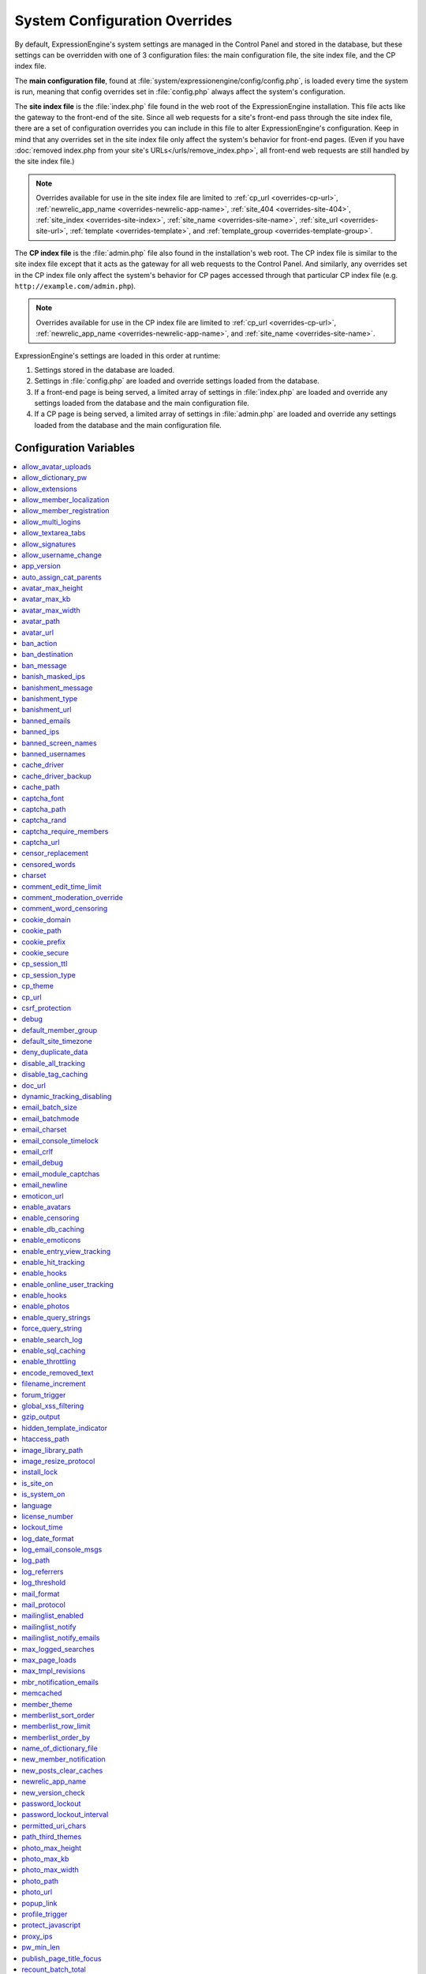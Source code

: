 System Configuration Overrides
******************************

By default, ExpressionEngine's system settings are managed in the
Control Panel and stored in the database, but these settings can be
overridden with one of 3 configuration files: the main configuration
file, the site index file, and the CP index file.

The **main configuration file**, found at
:file:`system/expressionengine/config/config.php`, is loaded every time
the system is run, meaning that config overrides set in
:file:`config.php` always affect the system's configuration.

The **site index file** is the :file:`index.php` file found in the web
root of the ExpressionEngine installation. This file acts like the
gateway to the front-end of the site. Since all web requests for a
site's front-end pass through the site index file, there are a set of
configuration overrides you can include in this file to alter
ExpressionEngine's configuration. Keep in mind that any overrides set in
the site index file only affect the system's behavior for front-end
pages. (Even if you have :doc:`removed index.php from your site's
URLs</urls/remove_index.php>`, all front-end web requests are still
handled by the site index file.)

.. note:: Overrides available for use in the site index file are limited
    to :ref:`cp_url <overrides-cp-url>`, :ref:`newrelic_app_name
    <overrides-newrelic-app-name>`, :ref:`site_404
    <overrides-site-404>`, :ref:`site_index <overrides-site-index>`,
    :ref:`site_name <overrides-site-name>`, :ref:`site_url
    <overrides-site-url>`, :ref:`template <overrides-template>`, and
    :ref:`template_group <overrides-template-group>`.

The **CP index file** is the :file:`admin.php` file also found in the
installation's web root. The CP index file is similar to the site index
file except that it acts as the gateway for all web requests to the
Control Panel. And similarly, any overrides set in the CP index file
only affect the system's behavior for CP pages accessed through that
particular CP index file (e.g. ``http://example.com/admin.php``).

.. note:: Overrides available for use in the CP index file are limited
    to :ref:`cp_url <overrides-cp-url>`, :ref:`newrelic_app_name
    <overrides-newrelic-app-name>`, and :ref:`site_name
    <overrides-site-name>`.

ExpressionEngine's settings are loaded in this order at runtime:

#. Settings stored in the database are loaded.
#. Settings in :file:`config.php` are loaded and override settings
   loaded from the database.
#. If a front-end page is being served, a limited array of settings in
   :file:`index.php` are loaded and override any settings loaded from
   the database and the main configuration file.
#. If a CP page is being served, a limited array of settings in
   :file:`admin.php` are loaded and override any settings loaded from
   the database and the main configuration file.


Configuration Variables
=======================

.. contents::
    :local:


allow_avatar_uploads
--------------------

Set whether members can upload their own avatar.

======== ===========
Value    Behavior
======== ===========
``y``    Yes, allow members to upload their own avatar
``n``    No, do not allow members to upload their own avatar
======== ===========

Example Usage::

$config['allow_avatar_uploads'] = 'y';

.. rst-class:: cp-path

**Also found in CP:** :menuselection:`Members --> Preferences`:
:ref:`Allow members to upload their own avatars <avatar-upload-label>`


.. _allow_dictionary_pw:

allow_dictionary_pw
-------------------

Set whether words commonly found in the dictionary can be used as
passwords. Must be used in combination with
:ref:`name_of_dictionary_file <name_of_dictionary_file>`.

======== ===========
Value    Behavior
======== ===========
``y``    Yes, allow dictionary words as passwords
``n``    No, do not allow dictionary words as passwords
======== ===========

Example Usage::

$config['allow_dictionary_pw'] = 'y';

.. rst-class:: cp-path

**Also found in CP:** :menuselection:`Design --> Security and
Privacy --> Security and Sessions`:
:ref:`Allow Dictionary Words as Passwords <dict-passwds-label>`


allow_extensions
----------------

Set whether extensions are enabled in the system. Disabling extensions
will *not* uninstall extensions.

======== ===========
Value    Behavior
======== ===========
``y``    Enable all extensions
``n``    Disable all extensions
======== ===========

Example Usage::

$config['allow_extensions'] = 'y';

.. rst-class:: cp-path

**Also found in CP:** :menuselection:`Add-Ons --> Extensions`:
:doc:`Disable Extensions? </cp/add-ons/extension_manager>`


allow_member_localization
-------------------------

Set whether dates and times are localized to each members' own
localization preferences.


======== ===========
Value    Behavior
======== ===========
``y``    Show dates and times localized to each members' preferences
``n``    Show all dates and times localized to the site default
======== ===========

Example Usage::

$config['allow_member_localization'] = 'y';

.. rst-class:: cp-path

**Also found in CP:** :menuselection:`Members --> Preferences -->
Security and Sessions`: :ref:`Allow members to set their own
localization preferences <allow-member-localization-label>`


allow_member_registration
-------------------------

Set whether site visitors are allowed to register for accounts.

======== ===========
Value    Behavior
======== ===========
``y``    Allow front-end member registration
``n``    Do not allow front-end member registration
======== ===========

Example Usage::

$config['allow_member_registration'] = 'y';

.. rst-class:: cp-path

**Also found in CP:** :menuselection:`Members --> Preferences`:
:ref:`Allow New Member Registrations <allow-member-register-label>`


allow_multi_logins
------------------

Set whether an account can have multiple active sessions at one time.

.. note::

   This feature is incompatible with the "Cookies Only" session type.

======== ===========
Value    Behavior
======== ===========
``y``    Allow multiple active sessions per account
``n``    Do not allow multiple active sessions per account
======== ===========

Example Usage::

$config['allow_multi_logins'] = 'y';

.. rst-class:: cp-path

**Also found in CP:** :menuselection:`Design --> Security and
Privacy --> Security and Sessions`: :ref:`Allow multiple log-ins from a
single account <allow-multi-logins-label>`


allow_textarea_tabs
-------------------

Set whether a tab keystroke produces a tab in Publish Page and Template
Editor textareas. This is the default behavior.

======== ===========
Value    Behavior
======== ===========
``y``    Insert tab on tab keystroke in textareas **(default)**
``n``    Normal browser behavior on tab keystroke in textareas
======== ===========

Example Usage::

$config['allow_textarea_tabs'] = 'y';


allow_signatures
----------------

Set whether member signatures are enabled.

======== ===========
Value    Behavior
======== ===========
``y``    Enable member signatures
``n``    Disable member signatures
======== ===========

Example Usage::

$config['allow_signatures'] = 'y';

.. rst-class:: cp-path

**Also found in CP:** :menuselection:`Members --> Preferences`:
:ref:`Allow Users to have Signatures <allow-member-sigs-label>`


allow_username_change
---------------------

Set whether members can change their own usernames after registration.

========= ===========
Value     Behavior
========= ===========
``y``     Allow members to change their own usernames
``n``     Do not allow members to change their own usernames
========= ===========

Example Usage::

$config['allow_username_change'] = 'y';

.. rst-class:: cp-path

**Also found in CP:** :menuselection:`Design --> Security and
Privacy --> Security and Sessions`: :ref:`Allow members to change their
username <allow-member-username-label>`


app_version
-----------

The installation's ExpressionEngine version.

.. warning:: This configuration variable is automatically set by the
    system and **should not be modified**.


auto_assign_cat_parents
-----------------------

Set whether to assign an entry to both the selected category and its
parent category.

========= ===========
Value     Behavior
========= ===========
``y``     Entry will be assigned to the selected category and its parent
          category
``n``     Entry will only be assigned to the selected category
========= ===========

Example Usage::

$config['auto_assign_cat_parents'] = 'y';

.. rst-class:: cp-path

**Also found in CP:** :menuselection:`Admin --> Channel
Administration --> Global Channel Preferences`: :ref:`Auto-Assign
Category Parents <auto-assign-categoryP-label>`


avatar_max_height
-----------------

Set the maximum height (in pixels) allowed for user-uploaded avatars.

=========== ===========
Value       Description
=========== ===========
``integer`` Max height (in pixels)
=========== ===========

Example Usage::

$config['avatar_max_height'] = '120';

.. rst-class:: cp-path

**Also found in CP:** :menuselection:`Members --> Preferences`:
:ref:`Avatar Maximum Height <avatar-max-height-label>`


avatar_max_kb
-------------

Set the maximum file size (in kilobytes) allowed for user-uploaded
avatars.

=========== ===========
Value       Description
=========== ===========
``integer`` Max file size (in kilobytes)
=========== ===========

Example Usage::

$config['avatar_max_kb'] = '200';

.. rst-class:: cp-path

**Also found in CP:** :menuselection:`Members --> Preferences`:
:ref:`Avatar Maximum Size <avatar-max-kb-label>`


avatar_max_width
----------------

Set the maximum width (in pixels) allowed for user-uploaded avatars.

=========== ===========
Value       Description
=========== ===========
``integer`` Max width (in pixels)
=========== ===========

Example Usage::

$config['avatar_max_width'] = '120';

.. rst-class:: cp-path

**Also found in CP:** :menuselection:`Members --> Preferences`:
:ref:`Avatar Maximum Width <avatar-max-width-label>`


avatar_path
-----------

Set the server path to the avatar directory.

========= ===========
Value     Description
========= ===========
``path``  Full server path to avatar directory
========= ===========

Example Usage::

$config['avatar_path'] = '/path/images/avatars/';

.. rst-class:: cp-path

**Also found in CP:** :menuselection:`Members --> Preferences`:
:ref:`Server Path to Avatar Folder <avatar-path-label>`


avatar_url
----------

Set the URL to the avatar directory.

========= ===========
Value     Description
========= ===========
``URL``   URL to avatar directory
========= ===========

Example Usage::

$config['avatar_url'] = 'http://example.com/images/avatars';

.. rst-class:: cp-path

**Also found in CP:** :menuselection:`Members --> Preferences`:
:ref:`URL to Avatar Folder <avatar-url-label>`


.. _ban_action:

ban_action
----------

Set the action to be taken when a visitor with a banned IP address
attempts access.

============= ===========
Value         Behavior
============= ===========
``restrict``  Restrict the user to viewing the site only
``message``   Show the user a :ref:`specific message <ban_message>`
``bounce``    Redirect the user to a :ref:`specified site
              <ban_destination>`
============= ===========

Example Usage::

$config['ban_action'] = 'message';

.. rst-class:: cp-path

**Also found in CP:** :menuselection:`Members --> User Banning`:
:ref:`When a banned IP tries to access the site
<member-banned-ip-label>`


.. _ban_destination:

ban_destination
---------------

Set the redirect destination for visitors with banned IP addresses. Must
be used in conjunction with :ref:`ban_action <ban_action>` set to
``bounce``.

========= ===========
Value     Description
========= ===========
``URL``   Destination URL
========= ===========

Example Usage::

$config['ban_destination'] = 'http://www.example.com';

.. rst-class:: cp-path

**Also found in CP:** :menuselection:`Members --> User Banning`:
:ref:`When a banned IP tries to access the site
<member-banned-ip-label>`


.. _ban_message:

ban_message
-----------

Set the message shown to visitors with banned IP addresses. Must be used
in conjunction with :ref:`ban_action <ban_action>` set to ``message``.

========= ===========
Value     Description
========= ===========
``text``  Message to be shown to user
========= ===========

Example Usage::

$config['ban_message'] = 'This site is currently unavailable.';

.. rst-class:: cp-path

**Also found in CP:** :menuselection:`Members --> User Banning`:
:ref:`When a banned IP tries to access the site
<member-banned-ip-label>`


banish_masked_ips
-----------------

Set the system to deny a visitor access if the user's IP address cannot
be determined while :ref:`throttling is enabled <enable_throttling>`.

========= ===========
Value     Behavior
========= ===========
``y``     Deny access to visitors without IP addresses
``n``     Allow access to visitors without IP addresses
========= ===========

Example Usage::

$config['banish_masked_ips'] = 'y';

.. rst-class:: cp-path

**Also found in CP:** :menuselection:`Admin --> Security and
Privacy --> Security and Sessions`: :ref:`Deny Access if No IP Address
is Present <throttling-no-ip-address-label>`


.. _banishment_message:

banishment_message
------------------

Set a custom message to show throttled visitors. :ref:`Throttling must
be enabled <enable_throttling>` and :ref:`banishment_type
<banishment_type>` must be set to ``message``.

========= ===========
Value     Description
========= ===========
``text``  Custom message to show user
========= ===========

Example Usage::

$config['banishment_message'] = 'You have exceeded the allowed page load frequency.';

.. rst-class:: cp-path

**Also found in CP:** :menuselection:`Admin --> Security and
Privacy --> Throttling Preferences`: :ref:`Custom Message
<throttling-custom-message>`


.. _banishment_type:

banishment_type
---------------

Set the system's method for handling throttled web requests.

============= ===========
Value         Behavior
============= ===========
``404``       Respond to the request with standard 404 headers **(default)**
``redirect``  Redirect the user to a :ref:`specified URL <banishment_url>`
``message``   Show the user a :ref:`custom message <banishment_message>`
============= ===========

Example Usage::

$config['banishment_type'] = 'message';

.. rst-class:: cp-path

**Also found in CP:** :menuselection:`Members --> Security and
Privacy --> Throttling Preferences`: :ref:`Action to Take
<throttling-action-to-take>`


.. _banishment_url:

banishment_url
--------------

Set a URL to serve as the redirect destination for throttled visitors.
:ref:`Throttling must be enabled <enable_throttling>` and
:ref:`banishment_type <banishment_type>` must be set to ``redirect``.

========= ===========
Value     Description
========= ===========
``URL``   Destination URL for throttled visitors
========= ===========

Example Usage::

$config['banishment_url'] = 'http://www.yahoo.com';

.. rst-class:: cp-path

**Also found in CP:** :menuselection:`Members --> Security and
Privacy --> Throttling Preferences`: :ref:`URL for Redirect
<throttling-url-for-redirect>`


banned_emails
-------------

Specify email addresses to ban from site registration and login. Use
wildcards for partial email addresses.

========= ===========
Value     Description
========= ===========
``email`` Pipe-delimited list of email addresses and/or wildcard domains
========= ===========

Example Usage::

$config['banned_emails'] = 'user@example.com|johndoe@example.com|*@spammydomain.com';

.. rst-class:: cp-path

**Also found in CP:** :menuselection:`Members --> User Banning`:
:ref:`Banned Email Addresses <member-banned-email-label>`


banned_ips
----------

Specify IP addresses to ban from site registration and login. Use
wildcards to ban blocks of IP addresses.

====== ===========
Value  Description
====== ===========
``IP`` Pipe-delimited list of IP addresses
====== ===========

Example Usage::

$config['banned_ips'] = '123.456.789.1|123.321.*';

.. rst-class:: cp-path

**Also found in CP:** :menuselection:`Members --> User Banning`:
:ref:`Banned IP Address <member-banned-ip-label>`


banned_screen_names
-------------------

Specify screen names that cannot be used for member accounts, which can
be handy for reserving certain screen names for your own use.

================ ===========
Value            Description
================ ===========
``screen name``  Pipe-delimited list of screen names to restrict
================ ===========

Example Usage::

$config['banned_screen_names'] = 'Garfield|Snoopy|Hobbes';

.. rst-class:: cp-path

**Also found in CP:** :menuselection:`Members --> User Banning`:
:ref:`Restricted Screen Names <member-banned-screename-label>`


banned_usernames
----------------

Specify usernames that cannot be used for member accounts, which can
be handy for reserving certain usernames for your own use.

================ ===========
Value            Description
================ ===========
``username``     Pipe-delimited list of usernames to restrict
================ ===========

Example Usage::

$config['banned_usernames'] = 'garfield|snoopy|hobbes';

.. rst-class:: cp-path

**Also found in CP:** :menuselection:`Members --> User Banning`:
:ref:`Restricted Usernames <member-banned-username-label>`


cache_driver
------------
Specify a different caching driver (link) to use.

============= ========
Values        Behavior
============= ========
``file``      Default value: file driver, path configured with `cache_path`_ config
``apc``       APC driver
``memcached`` Memcached driver, configured with `memcached`_ config
``redis``     Redis driver, configured with `redis`_ config
``dummy``     Dummy driver, will not cache
============= ========

Example Usage::

$config['cache_driver'] = 'memcached';


cache_driver_backup
-------------------
Specify a backup caching driver (link) to use in case the one specified
in `cache_driver`_ isn't available. Same values accepted as
`cache_driver`_.

Example Usage::

$config['cache_driver'] = 'memcached';


cache_path
----------

Set the path to the system's cache directory. Leave blank to use the
system default ``system/expressionengine/cache/``.

.. note:: This directory must already exist.

======== ===========
Value    Description
======== ===========
``path`` Server path to cache directory
======== ===========

Example Usage::

$config['cache_path'] = '/path/to/cache/folder/';


captcha_font
------------

Set whether TrueType fonts should be used for CAPTCHA images.

====== ========
Value  Behavior
====== ========
``y``  Enables the use of TrueType fonts **(default)**
``n``  Disables use of TrueType fonts
====== ========

Example Usage::

$config['captcha_font'] = 'n';

.. rst-class:: cp-path

**Also found in CP:** :menuselection:`Admin --> Security and
Privacy --> CAPTCHA Preferences`: :ref:`Use TrueType Font for CAPTCHA
<captcha-use-truetype>`


captcha_path
------------

Set the path to the directory containing CAPTCHA images.

======== ===========
Value    Description
======== ===========
``path`` Server path to CAPTCHA directory
======== ===========

Example Usage::

$config['captcha_path'] = '/path/to/captcha/folder/';

.. rst-class:: cp-path

**Also found in CP:** :menuselection:`Admin --> Security and
Privacy --> CAPTCHA Preferences`: :ref:`Server Path to CAPTCHA Folder
<captcha-server-path>`


captcha_rand
------------

Specify whether to add a random three-digit number to the end of each
generated CAPTCHA word. This makes it more difficult for scripts to
guess or brute-force the form submission.

====== ========
Value  Behavior
====== ========
``y``  Add random numbers to CAPTCHA words **(default)**
``n``  Do not add random numbers to CAPTCHA words
====== ========

Example Usage::

$config['captcha_rand'] = 'n';

.. rst-class:: cp-path

**Also found in CP:** :menuselection:`Admin --> Security and
Privacy --> CAPTCHA Preferences`: :ref:`Add Random Number to CAPTCHA
Word <captcha-add-random-number>`


captcha_require_members
-----------------------

Specify whether to require logged-in members to pass CAPTCHA validation
to post comments, assuming the CAPTCHA is already enabled for comments.

====== ========
Value  Behavior
====== ========
``y``  Require logged-in members pass CAPTCHA validation
``n``  Do not require logged-in members to pass CAPTCHA validation **(default)**
====== ========

Example Usage::

$config['captcha_require_members'] = 'y';

.. rst-class:: cp-path

**Also found in CP:** :menuselection:`Admin --> Security and
Privacy --> CAPTCHA Preferences`: :ref:`Require CAPTCHA with logged-in
members <captcha-require-logged-in-members>`


captcha_url
-----------

Set the full URL to the directory containing CAPTCHA images.

======== ===========
Value    Description
======== ===========
``URL``  Full URL to the CAPTCHA directory
======== ===========

Example Usage::

$config['captcha_url'] = 'http://www.example.com/images/captchas';

.. rst-class:: cp-path

**Also found in CP:** :menuselection:`Admin --> Security and
Privacy --> CAPTCHA Preferences`: :ref:`Full URL to CAPTCHA Folder
<captcha-full-url>`


censor_replacement
------------------

You may optionally specify a word or phrase to be used when replacing
censored words. For example, if you set "tisk tisk" as your replacement
word, and "shucks" is in your censored list, then anytime "shucks" is
used it will be replaced with "tisk tisk". If you do not set this
preference, a pound symbol will be used for each character that is
censored, so "shucks" would be converted to "######".

======== ===========
Value    Description
======== ===========
``text`` Text to be used as a replacement for censored words
======== ===========

Example Usage::

$config['censor_replacement'] = 'tisk tisk';

.. rst-class:: cp-path

**Also found in CP:** :menuselection:`Admin --> Security and
Privacy --> Word Censoring`: :ref:`Censoring Replacement Word
<censor-replace-label>`


censored_words
--------------

Specify a list of words to censor. Wildcards are allowed. For example,
``test*`` would censor the words "test", "testing", and "tester", while
``*gress`` would censor the words "progress" and "congress".

======== ===========
Value    Description
======== ===========
``word`` Pipe-delimited list of words to censor
======== ===========

Example Usage::

$config['censored_words'] = 'dagnabbit|consarnit|golly gee willikers';

.. rst-class:: cp-path

**Also found in CP:** :menuselection:`Admin --> Security and
Privacy --> Word Censoring`: :ref:`Censored Words <censor-words-label>`


charset
-------

Specify which character set for the system to use by default.

.. warning:: Unless you have good reason and you know what you're doing,
    leave this setting at its default value of ``UTF-8``.

============ ===========
Value        Description
============ ===========
``charset``  Character set to be used
============ ===========

Example Usage::

$config['charset'] = 'UTF-8';


comment_edit_time_limit
-----------------------

Set the length of time in seconds that members have to edit their
comments on the front end of the site. Set to ``0`` for no limit.
Members in the Super Admin group are exempt from this time limit.

=========== ===========
Value       Description
=========== ===========
``integer`` Length of time in seconds
=========== ===========

Example Usage::

$config['comment_edit_time_limit'] = '120';

.. rst-class:: cp-path

**Also found in CP:** :menuselection:`Add-Ons --> Modules -->
Comment`: :ref:`Comment Editing Time Limit <comment-editing-time-label>`


comment_moderation_override
---------------------------

By default, comments are no longer accepted for entries after their
comment expiration date has passed. Set this preference to override that
behavior and allow moderated comments on entries after comment
expiration.

====== ========
Value  Behavior
====== ========
``y``  Allow *moderated* comments after comment expiration
``n``  Do not allow any comments after comment expiration **(default)**
====== ========

Example Usage::

$config['comment_moderation_override'] = 'y';

.. rst-class:: cp-path

**Also found in CP:** :menuselection:`Add-Ons --> Modules -->
Comment`: :ref:`Moderate expired entries
<comment-expired-comments-label>`


comment_word_censoring
----------------------

Apply word censoring to comments, even if censoring is not :ref:`enabled
<enable_censoring>` system-wide.

====== ========
Value  Behavior
====== ========
``y``  Enable censoring for comments
``n``  Obey :ref:`system-wide setting <enable_censoring>` **(default)**
====== ========

Example Usage::

$config['comment_word_censoring'] = 'y';

.. rst-class:: cp-path

**Also found in CP:** :menuselection:`Add-Ons --> Modules -->
Comment`: :ref:`Force word censoring for comments
<comment-force-censoring-label>`


cookie_domain
-------------

Optionally specify a domain the cookie is available to. By default, the
exact hostname of the requested page is set as the cookie domain. For
example, if the page at ``http://www.example.com/blog/an-entry-title``
is loaded and the cookie domain is left blank in ExpressionEngine's
configuration, the browser will use ``www.example.com`` as the cookie
domain. The browser will only make these cookies available when the
page's hostname is *exactly* ``www.example.com``.

If the cookie domain is explicitly specified, however, the browser will
make the cookie available whenever the requested page's hostname
*contains* the cookie domain. For example, setting the cookie domain to
``.example.com`` will ensure the cookie is shared whenever the requested
page's hostname includes ``example.com``, ``www.example.com``,
``admin.example.com``, ``blog.example.com``, and so on.

It's important to note the difference between ``example.com`` and
``.example.com``. When the cookie domain begins with a dot, browsers
match any hostname that *includes* the cookie domain. Without the dot
prefix, browsers are looking for an exact hostname match in the URL,
which means cookies will not be available to subdomains.

.. note:: A cookie set by PHP with an explicitly specified cookie domain
    will always include the dot prefix, whether or not one is included
    in this ExpressionEngine setting. For clarity's sake, the examples
    here include a preceding dot when the cookie domain is being
    explicitly set.

.. note:: Browsers will not save cookies if the specified cookie domain
    isn't included in the request's hostname. In other words, a site can
    only set cookies for ``.example.com`` if its hostname actually
    includes ``example.com``.

If you're running multiple subdomains on a single ExpressionEngine
installation and want member sessions to be valid across all subdomains,
you should explicitly set the cookie domain.

============= ========
Value         Behavior
============= ========
``.hostname`` Makes browser cookies available to web requests at the given domain
============= ========

Example Usage::

$config['cookie_domain'] = '.example.com';

.. rst-class:: cp-path

**Also found in CP:** :menuselection:`Admin --> Security and
Privacy --> Cookie Settings`: :ref:`Cookie Domain <cookie-domain-label>`


cookie_path
-----------

Optionally specify a cookie path. When a cookie path is set, the browser
will only share cookies with ExpressionEngine when the beginning of the
URL path matches the cookie path. For example, if the cookie path is set
to ``/blog/``, a cookie for the domain ``example.com`` will only be sent
by the browser if the URL begins with ``http://example.com/blog/``. This
can be useful if you have ExpressionEngine installed in a sub-directory
and want to ensure that only that particular installation has access to
the cookies it sets.

========= ========
Value     Behavior
========= ========
``path``  Restricts cookie sharing to pages with matching URL paths
========= ========

Example Usage::

$config['cookie_path'] = '/blog/';

.. rst-class:: cp-path

**Also found in CP:** :menuselection:`Admin --> Security and
Privacy --> Cookie Settings`: :ref:`Cookie Path <cookie-path-label>`


cookie_prefix
-------------
If you will be running multiple installations of ExpressionEngine on the
same server then you will want to specify a unique cookie prefix for
each installation. This :ref:`Cookie Prefix <cookie-prefix-label>` will
prevent the cookies from interfering with each other.

========= ========
Value     Behavior
========= ========
``text``  Sets the cookie prefix for cookies when running multiple installations
========= ========

Example Usage::

$config['cookie_prefix'] = 'site1';

.. rst-class:: cp-path

**Also found in CP:** :menuselection:`Admin --> Security and
Privacy --> Cookie Settings`: Cookie Prefix


cookie_secure
-------------
Secure cookies allow requiring a secure connection (HTTPS) in order to
set cookies.

========== ========
Value      Behavior
========== ========
``TRUE``   Requires a secure connection in order to set cookies
``FALSE``  Default value, does not require a secure connection to set cookies
========== ========

Example Usage::

$config['cookie_secure'] = 'TRUE';

.. rst-class:: cp-path

**Also found in CP:** :menuselection:`Admin --> Security and
Privacy --> Cookie Settings`: Cookie Prefix


cp_session_ttl
--------------
Allows changing of the Control Panel Session Length to any number in
seconds. For instance, if users should be logged out after 10 minutes of
inactivity, the value would be: 600

========== ========
Value      Behavior
========== ========
``number`` Sets the control panel session length in seconds
========== ========

Example Usage::

$config['cp_session_ttl'] = '300';


cp_session_type
---------------

Sets the :ref:`Control Panel session type <cp-session-type-label>`.

====== ========
Value  Behavior
====== ========
``c``  Sets the Control Panel to use cookies only
``s``  Sets the Control Panel to use Session ID only
``cs`` Sets the Control Panel to use Cookies and Session ID
====== ========

Example Usage::

 $config['cp_session_type'] = 's';

.. rst-class:: cp-path

**Also found in CP:** :menuselection:`Admin --> Security and
Privacy --> Security and Sessions`: Control Panel Session Type

.. versionchanged:: 2.8

   Variable was changed from ``admin_session_type`` to
   ``cp_session_type``.


cp_theme
--------
The :ref:`Default Control Panel Theme <general-config-cp-theme-label>`
is the theme that members will see when logged in to the Control Panel.

========== ========
Value      Behavior
========== ========
``text``   Name of theme to use for the Control Panel
========== ========

Example Usage::

$config['cp_theme'] = 'default';

.. rst-class:: cp-path

**Also found in CP:** :menuselection:`Admin --> General
Configuration`: Default Control Panel Theme


.. _overrides-cp-url:

cp_url
------
The :ref:`URL to your Control Panel index page
<general-config-url-cp-label>` is the full URL to your ExpressionEngine
Control Panel.

========== ========
Value      Behavior
========== ========
``URL``    Sets the URL to your ExpressionEngine Control Panel
========== ========

Example Usage::

$config['cp_url'] = 'http://www.example.com/admin.php';

Also available for use in the site index file, :file:`index.php`, and
the CP index file, :file:`admin.php`. Example Usage::

$assign_to_config['cp_url'] = 'http://domain2.com/admin.php';

.. rst-class:: cp-path

**Also found in CP:** :menuselection:`Admin --> General Configuration`:
URL to your Control Panel index page


csrf_protection
---------------
Determines whether Cross Site Request Forgery protection is enabled.

========== ========
Value      Behavior
========== ========
``TRUE``   Enables CSRF
``FALSE``  Default value, disables CSRF
========== ========

Example Usage::

$config['csrf_protection'] = 'FALSE';


debug
-----
The :ref:`Debug Preference <output-debug-pref-label>` setting determines
how PHP or database error messages are displayed. Error messages are
often very useful during initial development, but they can be very
confusing to regular site visitors. There are two options:

========== ========
Value      Behavior
========== ========
``1``      Enables PHP/SQL error messages shown only to Super Admins
``2``      Enables PHP/SQL error messages shown to anyone - NOT SECURE
========== ========

Example Usage::

$config['debug'] = '1';

.. rst-class:: cp-path

**Also found in CP:** :menuselection:`Admin --> System
Administration --> Output and Debugging`: Debug Preference


default_member_group
--------------------
The :ref:`Default Member Group Assigned to New Members
<default-member-group-label>` allows you to specify the Member Group to
which approved members will be assigned.

========== ========
Value      Behavior
========== ========
``number`` Group ID of desired default member group
========== ========

Example Usage::

$config['default_member_group'] = '6';

.. rst-class:: cp-path

**Also found in CP:** :menuselection:`Members --> Preferences`:
Default Member Group Assigned to New Members


default_site_timezone
---------------------
Specify the :ref:`default timezone <sysadmin-site-timezone-label>` for
your site. All dates and times displayed by ExpressionEngine will be
localized to this timezone unless overridden by a member's own
localization preferences.

============ ========
Value        Behavior
============ ========
``timezone`` A valid `timezone supported by PHP <http://php.net/manual/en/timezones.php>`__
============ ========

Example Usage::

$config['default_site_timezone'] = 'America/Los_Angeles';

.. rst-class:: cp-path

**Also found in CP:** :menuselection:`Admin --> Localization
Settings`: Site Timezone


deny_duplicate_data
-------------------
The :ref:`Deny Duplicate Data <deny-duplicate-data-label>` feature
prevents a comment from being accepted if an identical one already
exists in your database. A malicious person can't submit the same
information more than once.

======= ========
Value   Behavior
======= ========
``y``   Default value, enables protection against comments being submitted twice
``n``   Disables protection against comments being submitted twice
======= ========

Example Usage::

$config['deny_duplicate_data'] = 'y';

.. rst-class:: cp-path

**Also found in CP:** :menuselection:`Admin --> Security and
Privacy --> Security and Sessions`: Deny Duplicate Data


disable_all_tracking
--------------------
Disable all tracking is an emergency system configuration only
preference which when set to 'y' will disable all tracking. This is
useful for server administrators who need a way to respond immediately
to table locks during a traffic spike to keep the site running smoothly.

======= ========
Value   Behavior
======= ========
``y``   Disables all tracking (User, Template, Channel, Referrer)
======= ========

Example Usage::

$config['disable_all_tracking'] = 'y';


disable_tag_caching
-------------------
Disables tag caching, which if used unwisely on a high traffic site can
lead to disastrous disk i/o. This setting allows quick thinking admins
to temporarily disable it without hacking or modifying folder
permissions.

======= ========
Value   Behavior
======= ========
``y``   Disables tag caching
``n``   Default value, tag caching is enabled
======= ========

Example Usage::

$config['disable_tag_caching'] = 'y';


doc_url
-------
The :ref:`URL to Documentation Directory
<general-config-URL-docs-label>` is the  full URL to location of the
ExpressionEngine User Guide. This URL is used to create the User Guide
link at the top of your Control Panel.

======= ========
Value   Behavior
======= ========
``URL`` Sets the URL to your documentation (User Guide link at the top of your Control Panel)
======= ========

Example Usage::

$config['doc_url'] = 'http://www.example.com/docs/';

.. rst-class:: cp-path

**Also found in CP:** :menuselection:`Admin --> General
Configuration`: URL to Documentation Directory


dynamic_tracking_disabling
--------------------------
If a value is provided for :ref:`Suspend ALL tracking when number of
online visitors exceeds <suspend-tracking-label>`, when the number of
"online visitors" exceeds that value, all of the tracking features will
be temporarily disabled until the number of online visitors drops below
the indicated value. Recommended values for this feature will vary based
on your hosting environment. Check with your server administrator to
discuss reasonable limits for your site.

.. note::
   Online User Tracking must be enabled for this feature to work, or the
   information will not be available to ExpressionEngine to determine
   your site's traffic.

========== ========
Value      Behavior
========== ========
``number`` Sets the number of "online visitors" which will trigger the disabling of all tracking
========== ========

Example Usage::

$config['dynamic_tracking_disabling'] = '350';

.. rst-class:: cp-path

**Also found in CP:** :menuselection:`Admin --> Security and
Privacy --> Tracking Preferences`: Suspend ALL tracking when number of
online visitors exceeds:


email_batch_size
----------------
The :ref:`Number of Emails Per Batch <email-number-per-batch-label>`
setting is used in conjunction with the "Use Batch Mode?" preference.
This setting determines how many emails will be sent in each batch. The
batch size you should use depend on many things; among them the email
protocol you have chosen, the server configuration, and the server
power, so you may need to experiment a little to get it right.

If you are using one of the more robust mail protocols, like Sendmail or
SMTP, you can set a greater batch total, possibly as high as several
hundred or even more if you are on a dedicated server. A batch size of
300 in these cases is a good starting point. If you are having good
success you can increase it until you begin experiencing time-outs.

.. note::
   Unless your mailing list numbers in the thousands you won't gain much
   of a speed gain from setting large batches. If you are using the less
   efficient "PHP mail" protocol then you will usually need to set a
   lower batch size; 50-100 is typical.

========== ========
Value      Behavior
========== ========
``number`` Sets the number of emails to send in a batch (For average servers, 300 is a safe number)
========== ========

Example Usage::

$config['email_batch_size'] = '300';

.. rst-class:: cp-path

**Also found in CP:** :menuselection:`Admin --> Email
Configuration`: Number of Emails Per Batch


email_batchmode
---------------
ExpressionEngine's mail handling routine allows the use of a :ref:`Batch
Mode <email-use-batch-mode-label>` whenever it sends email via the
Communicate section of your Control Panel.

This mode splits up large numbers of emails into small batches which get
sent at short intervals. This gives you the ability to send email to
very large mailing lists without being in danger of exceeding your
server's execution time limit. By default, PHP limits any process to 30
seconds, which is not enough time to send a large amount of email.
Enabling the Batch Mode can prevent server time-outs. A secondary
benefit is that it is less taxing on your mail server and, in the case
of people on shared hosting accounts, less likely to cause problems with
your server administrator.

Batch mode is turned off by default in ExpressionEngine. To enable batch
mode, you must change the "Use Batch Mode" preference to Yes and then
set the number of emails per batch in the "Number of Emails Per Batch"
preference.

========== ========
Value      Behavior
========== ========
``y``      Enables batch mode
``n``      Default value, disables batch mode
========== ========

Example Usage::

$config['email_batchmode'] = 'y';

.. rst-class:: cp-path

**Also found in CP:** :menuselection:`Admin --> Email
Configuration`: Use Batch Mode


email_charset
-------------
:ref:`Email Character Encoding <email-character-encoding-label>`
specifies the character encoding that the emails will be sent with.

========== ========
Value      Behavior
========== ========
``text``   Sets the encoding to be used by emails being sent
========== ========

Example Usage::

$config['email_charset'] = 'utf-8';

.. rst-class:: cp-path

**Also found in CP:** :menuselection:`Admin --> Email
Configuration`: Email Character Encoding


email_console_timelock
----------------------
The :ref:`Email Console Timelock <email-console-timelock-label>` sets
the number of minutes that must lapse before a member is allowed to send
another email.

.. note::
   This only applies to the Email Console in the member profile pages.

========== ========
Value      Behavior
========== ========
``number`` sets the number of minutes that must lapse before a member is allowed to send another email
========== ========

Example Usage::

$config['email_console_timelock'] = "300";

.. rst-class:: cp-path

**Also found in CP:** :menuselection:`Admin --> Email
Configuration`: Email Console Timelock


email_crlf
----------
If set, overrides the core Email class setting for crlf characters in
quoted-printable encoded emails (Email class $crlf property).

========== ========
Value      Behavior
========== ========
``text``   Overrides the core Email class setting for crlf characters in quoted-printable encoded emails
========== ========

Example Usage::

$config['email_crlf'] = "\r\n";


email_debug
-----------
When :ref:`Enable Email Debugging <email-enable-debugging-label>` is
enabled, detailed messages will be displayed whenever you send an email
using the Communicate page. This information can be useful in helping to
track down any problems you may be experiencing. If you are having
difficulty sending email you are encouraged to enable this option.

========== ========
Value      Behavior
========== ========
``y``      Enables email debugging
``n``      Default value, email debugging is not enabled
========== ========

Example Usage::

$config['email_debug'] = "y";

.. rst-class:: cp-path

**Also found in CP:** :menuselection:`Admin --> Email
Configuration`: Enable Email Debugging


email_module_captchas
---------------------
With :ref:`Enable CAPTCHAs for Tell-a-Friend and Contact emails
<email-enable-captchas-label>` enabled, users will need to fill out a
CAPTCHA when using the Tell-a-Friend or Contact email forms. You will
need to ensure that your tags for those forms contain the appropriate
CAPTCHA code.

========== ========
Value      Behavior
========== ========
``y``      Enables CAPTCHAS on Tell-a-Friend and Contact email forms
``n``      Default value, CAPTCHAS are not required on Tell-a-Friend and Contact email forms
========== ========

Example Usage::

$config['email_module_captchas'] = "y";

.. rst-class:: cp-path

**Also found in CP:** :menuselection:`Admin --> Email
Configuration`: Enable CAPTCHAs for Tell-a-Friend and Contact emails


email_newline
-------------
If set, overrides the core Email class setting for newline characters
(Email class $newline property).

========== ========
Value      Behavior
========== ========
``text``   Overrides the core Email class setting for newline characters
========== ========

Example Usage::

$config['email_newline'] = "\r\n";


emoticon_url
------------
The :ref:`URL to the folder containing your smileys
<emoticon-url-folder-label>` setting specifies the URL of the folder
where you have your smiley graphics located. This setting will
automatically be filled in during installation, so you should only need
to change it if you have altered where your smiley graphics are stored.

========== ========
Value      Behavior
========== ========
``URL``    Specifies the URL of the folder where you have your smiley graphics located
========== ========

Example Usage::

$config['emoticon_url'] = "http://www.example.com/images/smileys/";

.. rst-class:: cp-path

**Also found in CP:** :menuselection:`Admin --> System
Administration --> Emoticon Preferences`: URL to the folder containing your smileys


enable_avatars
--------------
:ref:`Enable Avatars <avatar-enable-label>` determines whether avatars
are enabled for your site. If enabled, then users will be able to
associate an image with their account that you can optionally display
with entries, comments, and forum posts.

========== ========
Value      Behavior
========== ========
``y``      Default value, enables avatars for your ExpressionEngine site
``n``      Disables avatars for your ExpressionEngine site
========== ========

Example Usage::

$config['enable_avatars'] = "n";

.. rst-class:: cp-path

**Also found in CP:** :menuselection:`Members --> Preferences`: Enable Avatars


.. _enable_censoring:

enable_censoring
----------------
:ref:`Enable Word Censoring <censor-words-enable-label>` enables or
disables word censoring. If you select "Yes", the system will replace
any specified words in channel entries, comments, forum posts, etc.
according to your preference below

========== ========
Value      Behavior
========== ========
``y``      Enables word censoring
``n``      Default value, disables word censoring
========== ========

Example Usage::

$config['enable_censoring'] = "y";

.. rst-class:: cp-path

**Also found in CP:** :menuselection:`Members --> Security and
Privacy --> Word Censoring`: Enable Word Censoring


enable_db_caching
-----------------
Forces ExpressionEngine to cache the output of database queries to text
files.

========== ========
Value      Behavior
========== ========
``y``      Enables database caching
``n``      Default value, disables database caching
========== ========

Example Usage::

$config['enable_db_caching'] = "y";


enable_emoticons
----------------
With the :ref:`Display Smileys <emoticon-display-smileys-label>`
preference you can choose whether or not the special codes for smileys
are rendered as graphics on your site.


========== ========
Value      Behavior
========== ========
``y``      Default value, enables smileys
``n``      Disables Smileys
========== ========

Example Usage::

$config['enable_emoticons'] = "y";

.. rst-class:: cp-path

**Also found in CP:** :menuselection:`Members --> System
Administration --> Emoticon Preferences`: Display Smileys


enable_entry_view_tracking
--------------------------
When :ref:`Enable Channel Entry View Tracking
<tracking-enable-channel-entry-view-label>` is set to "Y", you can
utilize the Entry "Views" Tracking Tag feature of the Channel module.

========== ========
Value      Behavior
========== ========
``y``      Enables tracking views
``n``      Default value, disables tracking views
========== ========

Example Usage::

$config['enable_entry_view_tracking'] = "y";

.. rst-class:: cp-path

**Also found in CP:** :menuselection:`Members --> Security and
Privacy --> Tracking Preferences`: Enable Channel Entry View Tracking


enable_hit_tracking
-------------------
When :ref:`Enable Template Hit Tracking
<tracking-enable-template-hit-tracking-label>` is set to "Y", hits to
your templates will be tracked in your database on each page load.

========== ========
Value      Behavior
========== ========
``y``      Default value, enables template hit tracking
``n``      Disables template hit tracking
========== ========

Example Usage::

$config['enable_hit_tracking'] = "y";

.. rst-class:: cp-path

**Also found in CP:** :menuselection:`Members --> Security and
Privacy --> Tracking Preferences`: Enable Template Hit Tracking


enable_hooks
------------
If you would like to use the "hooks" feature you must enable it by
setting this variable to TRUE (boolean).  See the user guide for
details.

========== ========
Value      Behavior
========== ========
``TRUE``   Enables hooks
``FALSE``  Default value, disables hooks
========== ========

Example Usage::

$config['enable_hooks'] = "y";


enable_online_user_tracking
---------------------------
:ref:`Enable Online User Tracking
<tracking-enable-online-user-tracking-label>` allows you yo determine
whether tracking of online users is performed by the system. When you
have this preference set to "Yes", a database update will be performed
for each page load so that the user statistics can be tracked and
stored.

========== ========
Value      Behavior
========== ========
``y``      Enables enables online user tracking
``n``      Default value, disables online user tracking
========== ========

Example Usage::

$config['enable_online_user_tracking'] = "y";

.. rst-class:: cp-path

**Also found in CP:** :menuselection:`Members --> Security and
Privacy --> Tracking Preferences`: Enable Online User Tracking


enable_hooks
------------
If you would like to use the "hooks" feature you must enable it by
setting this variable to TRUE (boolean)

========== ========
Value      Behavior
========== ========
``TRUE``   Enables "hooks" feature
``FALSE``  Default value, disables "hooks" feature
========== ========

Example Usage::

$config['enable_hooks'] = "TRUE";


enable_photos
-------------
:ref:`Enable Member Photos <enable-member-photos-label>` determines
whether member photos are enabled for your site. If enabled, then users
will be able to upload an image to be displayed in their member profile
area.

========== ========
Value      Behavior
========== ========
``y``      Enables member photos
``n``      Default value, disables member photos
========== ========

Example Usage::

$config['enable_photos'] = "y";

.. rst-class:: cp-path

**Also found in CP:** :menuselection:`Members --> Preferences`:
Enable Member Photos


enable_query_strings
--------------------
Toggles query strings

========== ========
Value      Behavior
========== ========
``TRUE``   Enables query strings
``FALSE``  Default value, disables query strings
========== ========

Example Usage::

$config['enable_query_strings'] = "TRUE";


force_query_string
------------------
Setting :ref:`Force URL query strings
<output-force-query-strings-label>` to "Yes" will force the system to
use a standard query string in all your URLs.

========== ========
Value      Behavior
========== ========
``TRUE``   Forces query strings
``FALSE``  Default value, will not force query strings
========== ========

Example Usage::

$config['force_query_string'] = "TRUE";

.. rst-class:: cp-path

**Also found in CP:** :menuselection:`Admin --> System
Administration --> Output and Debugging`: Force URL query strings


enable_search_log
-----------------
:ref:`Enable Search Term Logging <enable-search-term-log-label>`
specifies whether to log the search terms submitted by your users. When
set to yes, each search term submitted will be stored so you can view it
at: :menuselection:`Tools --> Logs --> Search Logs`

========== ========
Value      Behavior
========== ========
``y``      Default value, enables search term log
``n``      Disables search term log
========== ========

Example Usage::

$config['enable_search_log'] = "TRUE";

.. rst-class:: cp-path

**Also found in CP:** :menuselection:`Admin --> System
Administration --> Search Log Configuration`: Enable Search Term Logging


enable_sql_caching
------------------
The :ref:`Dynamic Channel Query Caching
<caching_dynamic_channel_query_caching>` feature will improve the speed
at which the {exp:channel:entries} tag is rendered by caching queries
that are normally executed dynamically.

========== ========
Value      Behavior
========== ========
``y``      Enables query caching
``n``      Default value, query caching is not enabled
========== ========

Example Usage::

$config['enable_sql_caching'] = "n";

.. rst-class:: cp-path

**Also found in CP:** :menuselection:`Admin --> Channel
Administration --> Global Preferences`: Cache Dynamic Channel Queries

.. _enable_throttling:

enable_throttling
-----------------
:ref:`Enable Throttling <enable-throttling-label>` Allows you to enable
or disable this feature.

========== ========
Value      Behavior
========== ========
``y``      Enables throttling
``n``      Default value, throttling is disabled
========== ========

Example Usage::

$config['enable_throttling'] = "n";

.. rst-class:: cp-path

**Also found in CP:** :menuselection:`Admin --> Security and
Privacy --> Throttling Preferences`: Enable Throttling


encode_removed_text
-------------------
If set, when an {encode=""} tag is encountered, but emails are not to be
encoded, this text will be displayed in place of the tag.

========== ========
Value      Behavior
========== ========
``text``   Sets text to be used
========== ========

Example Usage::

$config['encode_removed_text'] = 'Encoded emails not allowed';


filename_increment
------------------
When set to "y", forces upload filenames to be unique. Re-uploads of
existing files or uploads that share a filename with an existing file
will have an incrementing number appended to them.

========== ========
Value      Behavior
========== ========
``y``      Forces upload filenames to be unique
``n``      Default value
========== ========

Example Usage::

$config['filename_increment'] = "y";


forum_trigger
-------------
Forum trigger word, requires that forums be installed.

========== ========
Value      Behavior
========== ========
``text``   Sets the forum trigger word
========== ========

Example Usage::

$config['forum_trigger'] = "eerox";


global_xss_filtering
--------------------
Enables XSS filtering for your ExpressionEngine website.

========== ========
Value      Behavior
========== ========
``y``      Enables XSS filtering
``n``      Default value, disables XSS filtering
========== ========

Example Usage::

$config['global_xss_filtering'] = "y";


gzip_output
-----------

Set the system to serve compressed front-end pages for faster load times
as long as the requesting browser supports gzip compression, PHP's zlib
extension is loaded, and the web server is not already serving
compressed pages. It's a good idea to enable this setting in most
production environments.

.. note:: This setting only controls whether ExpressionEngine itself
    serves up compressed front-end pages. If the web server is
    configured to serve compressed pages, this setting will have no
    effect.

========= ========
Value     Behavior
========= ========
``y``     Compress front-end pages if possible
``n``     Do not compress front-end pages **(default)**
========= ========

Example Usage::

$config['gzip_output'] = 'y';

.. rst-class:: cp-path

**Also found in CP:** :menuselection:`Admin --> System
Administration --> Output and Debugging`: :ref:`Enable GZIP Output
<output-enable-gzip-label>`


hidden_template_indicator
-------------------------
Set the character(s) to use at the beginning of a template name to
consider it a "hidden" template. Default is a period'.'

========== ========
Value      Behavior
========== ========
``text``   Sets the character(s) to use at the beginning of a template name to consider it a "hidden" template
========== ========

Example Usage::

$config['hidden_template_indicator'] = '_';


htaccess_path
-------------------------
Used by the Blacklist Module to write rules to your .htaccess file. This
is the server path.

========== ========
Value      Behavior
========== ========
``text``   Sets the server path to your .htaccess file.
========== ========

Example Usage::

$config['htaccess_path'] = '/server/path/to/your/.htaccess/';


image_library_path
------------------
Set the server path to the image library.

========== ========
Value      Behavior
========== ========
``text``   Sets path to image library
========== ========

Example Usage::

$config['image_library_path'] = '/bin/gd2/';


image_resize_protocol
---------------------
:ref:`Image Resizing Protocol <image-resizing-protocol-label>` is where
you indicate which resizing protocol to use. You may need to contact
your Host or server admin to determine which protocols are installed and
available on your server. The options are: GD, GD 2, ImageMagick, and
NetPBM.

================ ========
Value            Behavior
================ ========
``gd``           Sets the GD Library to be used as Image Resizing Protocol
``gd2``          Sets the GD2 Library to be used as Image Resizing Protocol
``imagemagick``  Sets the ImageMagick Library to be used as Image Resizing Protocol
``netpbm``       Sets the NetPBM Library to be used as Image Resizing Protocol
================ ========

Example Usage::

$config['image_resize_protocol'] = "gd2";

.. rst-class:: cp-path

**Also found in CP:** :menuselection:`Admin --> System
Administration --> Image Resizing Preferences`: Image Resizing Protocol


install_lock
------------
Prevents installing ExpressionEngine over an existing installation.

========== ========
Value      Behavior
========== ========
``1``      Install lock is enabled
========== ========

Example Usage::

$config['install_lock'] = '1';

is_site_on
----------
Is site on refers to both MSM installations and a single site. Setting
this variable to "n" will shut ExpressionEngine off allowing you to put
an index.php file in the root directory without ExpressionEngine trying
to use it.

========== ========
Value      Behavior
========== ========
``y``      Sets ExpressionEngine to on
``n``      Sets ExpressionEngine to off
========== ========

Example Usage::

$config['is_site_on'] = "y";


is_system_on
------------
:ref:`Is system on <general-config-system-on-label>` indicates whether
or not your site is "live" and displayed to the public. If you set this
preference to "No" only members of the Super Admin group will be able to
see the site.

========== ========
Value      Behavior
========== ========
``y``      Sets the site to live
``n``      Sets the site to offline
========== ========

Example Usage::

$config['is_system_on'] = "y";

.. rst-class:: cp-path

**Also found in CP:** :menuselection:`Admin --> General
Configuration`: Is system on

language
--------
This determines which set of language files should be used. Make sure
there is an available translation if you intend to use something other
than ``english``.

========== ========
Value      Behavior
========== ========
``text``   Indicated which language files should be used
========== ========

Example Usage::

$config['language'] = "english";


license_number
--------------
The :ref:`License Number <general-config-license-number-label>` you were
issued upon purchasing ExpressionEngine.

========== ========
Value      Behavior
========== ========
``number`` Sets your ExpressionEngine license number
========== ========

Example Usage::

$config['license_number'] = '4498-3348-9871-1123';

.. rst-class:: cp-path

**Also found in CP:** :menuselection:`Admin --> General
Configuration`: License Number


lockout_time
------------
The :ref:`Lockout Time <throttling-lockout-time-label>` is the length of
time in seconds that a user will be unable to use your site.

========== ========
Value      Behavior
========== ========
``number`` Sets lockout time in seconds
========== ========

Example Usage::

$config['lockout_time'] = '30';

.. rst-class:: cp-path

**Also found in CP:** :menuselection:`Admin --> Security and
Privacy --> Throttling Preferences`: Lockout Time


log_date_format
---------------
Each item that is logged has an associated date. You can use PHP date
codes to set your own date formatting

========== ========
Value      Behavior
========== ========
``text``   Sets log date format
========== ========

Example Usage::

$config['log_date_format'] = 'Y-m-d H:i:s';


log_email_console_msgs
----------------------
The :ref:`Log Email Console Messages <email-log-console-messages-label>`
preference lets you log all messages sent via the Email Console in the
member profile pages.

========== ========
Value      Behavior
========== ========
``y``      Default value, enables the logging of email console messages
``n``      Disables the logging of email console messages
========== ========

Example Usage::

$config['log_email_console_msgs'] = 'y';

.. rst-class:: cp-path

**Also found in CP:** :menuselection:`Admin --> Email
Configuration`: Log Email Console Messages


log_path
--------
Leave this BLANK unless you would like to set something other than the
default system/logs/ folder.  Use a full server path with trailing
slash.

========== ========
Value      Behavior
========== ========
``text``   Full server path to system log folder
========== ========

Example Usage::

$config['log_path'] = '/path/to/location/';


log_referrers
-------------
You can determine whether Referrer Tracking is performed by the system.
When you have this preference set to "Y", one additional database access
query will be performed for each page load so that the statistics can be
generated.

========== ========
Value      Behavior
========== ========
``y``      Default value, enables referrer tracking
``n``      Disables referrers tracking
========== ========

Example Usage::

$config['log_referrers'] = 'y';


log_threshold
-------------
If you have enabled error logging, you can set an error threshold to
determine what gets logged.

========== ========
Value      Behavior
========== ========
``0``      Disables logging, Error logging TURNED OFF
``1``      Error Messages (including PHP errors)
``2``      Debug Messages
``3``      Informational Messages
``4``      All Messages
========== ========

Example Usage::

$config['log_threshold'] = '1';


mail_format
-----------
The :ref:`Default Mail Format <email-default-format-label>`. When you
send email via the Communicate section of your Control Panel, you are
able to send HTML formatted emails. This preference sets whether the
Communicate section has "Plain text" or "HTML" selected by default.

========== ========
Value      Behavior
========== ========
``plain``  Sets default email format to Plain Text
``html``   Sets defauly email format to HTML
========== ========

Example Usage::

$config['mail_format'] = 'plain';

.. rst-class:: cp-path

**Also found in CP:** :menuselection:`Admin --> Email
Configuration`: Default Mail Format


mail_protocol
-------------
The :ref:`Email Protocol <email-protocol-label>`. Email can be sent by ExpressionEngine by one of three protocols.

============ ========
Value        Behavior
============ ========
``mail``     Sets email protocol to PHP Mail
``smtp``     Sets email protocol to SMTP
``sendmail`` Sets email protocol to Sendmail
============ ========

Example Usage::

$config['mail_protocol'] = 'smtp';

.. rst-class:: cp-path

**Also found in CP:** :menuselection:`Admin --> Email
Configuration`: Email Protocol


mailinglist_enabled
-------------------
Enables the mailing list.

======= ========
Value   Behavior
======= ========
``y``   Default value, enables mailing list
``n``   Disables mailing list
======= ========

Example Usage::

$config['mailinglist_enabled'] = 'y';

.. rst-class:: cp-path

**Also found in CP:** :menuselection:`Add-Ons --> Modules -->
Mailing List`: Mailing List is Enabled


mailinglist_notify
------------------
Recipient list for notification of new mailing list sign-ups.

======= ========
Value   Behavior
======= ========
``y``   Enables recipient list for notification of new mailing list sign-ups
``n``   Default value, disables recipient list for notification of new mailing list sign-ups
======= ========

Example Usage::

$config['mailinglist_notify'] = 'y';

.. rst-class:: cp-path

**Also found in CP:** :menuselection:`Add-Ons --> Modules -->
Mailing List`: Enable recipient list for notification of new mailing
list sign-ups


mailinglist_notify_emails
-------------------------
Email Address of Notification Recipient(s).

======== ========
Value    Behavior
======== ========
``text`` Email address Notification Recipient(s)
======== ========

Example Usage::

$config['mailinglist_notify_emails'] = 'joe@example.com';

.. rst-class:: cp-path

**Also found in CP:** :menuselection:`Add-Ons --> Modules -->
Mailing List`: Email Address of Notification Recipient(s)


max_logged_searches
-------------------
The :ref:`Maximum number of recent search terms to save
<max-search-save-label>`. This prevents your database from getting too
large.

========== ========
Value      Behavior
========== ========
``number`` Sets maximum number of recent search terms to save
========== ========

Example Usage::

$config['max_logged_searches'] = '500';

.. rst-class:: cp-path

**Also found in CP:** :menuselection:`Admin --> System
Administration --> Search Log Configuration`: Maximum number of recent
search terms to save


max_page_loads
--------------
:ref:`Maximum Number of Page Loads <throttling-max-page-load-label>` is
the total number of times a user is allowed to load your web pages
(within the time interval below) before being locked out. For example,
if you set this preference to 5 page loads within 10 seconds, a user can
not browse more than 5 pages within a 10 second interval or the
throttling feature will be triggered, locking them out of your site
according to the parameters you set below.

========== ========
Value      Behavior
========== ========
``number`` Sets maximum number of page loads
========== ========

Example Usage::

$config['max_page_loads'] = '10';

.. rst-class:: cp-path

**Also found in CP:** :menuselection:`Admin --> Security and
Privacy --> Throttling Preferences`: Maximum Number of Page Loads


max_tmpl_revisions
------------------
:ref:`Maximum Number of Revisions to Keep
<global-template-max-revisions-label>` for each template.

========== ========
Value      Behavior
========== ========
``number`` Sets maximum number of template revisions to keep
========== ========

Example Usage::

$config['max_tmpl_revisions'] = '10';

.. rst-class:: cp-path

**Also found in CP:** :menuselection:`Design --> Templates -->
Global Template Preferences`: Maximum Number of Revisions to Keep


mbr_notification_emails
-----------------------
:ref:`Email address for notifications
<member-send-notifications-email-label>` allow you to specify the email
addresses which should receive notifications.

========== ========
Value      Behavior
========== ========
``text``   Email address Notification Recipient(s)
========== ========

Example Usage::

$config['mbr_notification_emails'] = 'joe@example.com';

.. rst-class:: cp-path

**Also found in CP:** :menuselection:`Members --> Preferences`:
Email address for notifications


memcached
---------
If Memcached is the specified `cache_driver`_, allows configuration of
multiple Memcached servers to be used for cache storage.

Example Usage::

  $config['memcached'] = array(
    array(
      'host' => '192.168.1.100',
      'port' => 11211,
      'weight' => 2,
    ),
    array(
      'host' => '192.168.1.101',
      'port' => 11211,
      'weight' => 1,
    )
  );


member_theme
------------
The :ref:`Default Member Profile Theme <member-default-theme-label>` to
be used in the Member Profile area of your site. Available, installed
themes are listed in the menu.

=========== ========
Value       Behavior
=========== ========
``text``    Sets the theme for the default member profile
=========== ========

Example Usage::

$config['member_theme'] = 'default';

.. rst-class:: cp-path

**Also found in CP:** :menuselection:`Members --> Preferences`:
Default Member Profile Theme


memberlist_sort_order
---------------------
The :ref:`Member List - Order <member-list-order-label>` specifies
whether to show the list in Ascending or Descending order.

=========== ========
Value       Behavior
=========== ========
``asc``     Sorts member list in Ascending order
``desc``    Deafult value, sorts member list in Descending order
=========== ========

Example Usage::

$config['memberlist_sort_order'] = 'desc';

.. rst-class:: cp-path

**Also found in CP:** :menuselection:`Members --> Preferences`:
Member List - Order


memberlist_row_limit
--------------------
The :ref:`Member List - Rows <member-list-rows-label>` specifies the
number of rows to return by default.

=========== ========
Value       Behavior
=========== ========
``number``  Sets the number of rows to return by default
=========== ========

Example Usage::

$config['memberlist_row_limit'] = '20';

.. rst-class:: cp-path

**Also found in CP:** :menuselection:`Members --> Preferences`:
Member List - Rows


memberlist_order_by
-------------------
The :ref:`Member List - Sort By <member-list-rows-label>` specifies the
sorting criteria to be used. Choices are: Total Posts, Screen Name,
Total Comments, Total Entries, Join Date.

================== ========
Value              Behavior
================== ========
``total_posts``    Sorts member list by Total Posts
``screen_name``    Sorts member list by Screen Name
``total_comments`` Sorts member list by Total Comments
``total_entries``  Sorts member list by Total Entries
``join_date``      Sorts member list by Join Date
================== ========

Example Usage::

$config['memberlist_order_by'] = "total_posts";

.. rst-class:: cp-path

**Also found in CP:** :menuselection:`Members --> Preferences`:
Member List - Sort By


.. _name_of_dictionary_file:

name_of_dictionary_file
-----------------------
The :ref:`Name of Dictionary File <dict-passwds-file-label>` is the
filename of the dictionary file used for Dictionary Words as Passwords. Must be used in combination with
:ref:`allow_dictionary_pw <allow_dictionary_pw>`.

=========== ========
Value       Behavior
=========== ========
``text``    Indicates the filename of the dictionary file
=========== ========

Example Usage::

$config['name_of_dictionary_file'] = 'billy';

.. rst-class:: cp-path

**Also found in CP:** :menuselection:`Admin --> Security and
Privacy --> Security and Sessions`: Name of Dictionary File


new_member_notification
-----------------------
The :ref:`Send new member notifications
<member-send-notifications-label>`, if enabled, notifications will be
sent.

======= ========
Value   Behavior
======= ========
``y``   Enables notifications
``n``   Default value, notification will not be sent
======= ========

Example Usage::

$config['new_member_notification'] = "n";

.. rst-class:: cp-path

**Also found in CP:** :menuselection:`Members --> Preferences`:
Send new member notifications


new_posts_clear_caches
----------------------
:ref:`Clear all caches when new entries are posted
<global-channel-clear-cache-label>`. You can determine whether your
caches will be cleared when you post an entry. If set to "n", the new
entry will not appear on your site until any cache expires.

======= ========
Value   Behavior
======= ========
``y``   Default value, new posts clear cache
``n``   New posts do not clear cache
======= ========

Example Usage::

$config['new_posts_clear_caches'] = "n";

.. rst-class:: cp-path

**Also found in CP:** :menuselection:`Admin --> Channel
Administration --> Global Channel Preferences`: Clear all caches when
new entries are posted

.. _overrides-newrelic-app-name:

newrelic_app_name
-----------------
:ref:`Customizing the Application Name <sysadmin-newrelic_app_name>`.
If the New Relic extension is installed on your server, this sets the
application name reported in the New Relic dashboard. This variable is
also available to set via ``$assign_to_config`` for optionally setting
a different application name per MSM site.

======== ========
Value    Behavior
======== ========
``text`` Sets name of reported application name in New Relic dashboard
======== ========

Example Usage::

$config['newrelic_app_name'] = 'My Site';

Also available for use in the site index file, :file:`index.php`, and
the CP index file, :file:`admin.php`. Example Usage::

$assign_to_config['newrelic_app_name'] = 'My Second Site';

.. rst-class:: cp-path

**Also found in CP:** :menuselection:`Admin --> System
Administration --> Output and Debugging`


new_version_check
-----------------
:ref:`New Version Auto Check <general-config-new-version-label>`.
Enabling this feature will cause a message to be displayed in the
Control Panel when a new version of ExpressionEngine is available. It
will not automatically download and install a new version.

======= ========
Value   Behavior
======= ========
``y``   Default value, enables new version auto check
``n``   Disables new version auto check
======= ========

Example Usage::

$config['new_version_check'] = "n";

.. rst-class:: cp-path

**Also found in CP:** :menuselection:`Admin --> General
Configuration`: New Version Auto Check


password_lockout
----------------
:ref:`Enable Password Lockout <security-enable-passwd-lockout-label>`.
When this preference is set to "y", the system will lock a member
account if more than four invalid login attempts are made within a
specified time period (see next setting). This preference is designed to
deter hackers from using collision attacks to guess poorly chosen
passwords. The account remains locked for the duration of the time
period. Once the period expires it becomes unlocked.

======= ========
Value   Behavior
======= ========
``y``   Default value, enables password lockouts
``n``   Disables password lockouts
======= ========

Example Usage::

$config['password_lockout'] = "n";

.. rst-class:: cp-path

**Also found in CP:** :menuselection:`Admin --> Security and
Privacy --> Security and Sessions`: Enable Password Lockout


password_lockout_interval
-------------------------
:ref:`Time Interval for Lockout <security-passwd-lockout-int-label>`.
When this preference is set to "y", the system will lock a member
account if more than four invalid login attempts are made within a
specified time period (see next setting). This preference is designed to
deter hackers from using collision attacks to guess poorly chosen
passwords. The account remains locked for the duration of the time
period. Once the period expires it becomes unlocked.

========== ========
Value      Behavior
========== ========
``number`` Number is set in minutes. You are allowed to use decimal fractions. Example: 1.5
========== ========

Example Usage::

$config['password_lockout_interval'] = "2.5";

.. rst-class:: cp-path

**Also found in CP:** :menuselection:`Admin --> Security and
Privacy --> Security and Sessions`: Time Interval for Lockout


permitted_uri_chars
-------------------
This lets you specify which characters are permitted within your URLs.
When someone tries to submit a URL with disallowed characters they will
get a warning message.

As a security measure you are STRONGLY encouraged to restrict URLs to as
few characters as possible.  By default only these are allowed: a-z
0-9~%.:_-

Leave blank to allow all characters -- but only if you are insane.

DO NOT CHANGE THIS UNLESS YOU FULLY UNDERSTAND THE REPERCUSSIONS!!

========== ========
Value      Behavior
========== ========
``text``   Sets the permitted URI characters
========== ========

Example Usage::

$config['permitted_uri_chars'] = 'a-z 0-9~%.:_\\-';


path_third_themes
-----------------
Overrides the third_party paths so you can move your third_party
directory outside of your system directory.

========== ========
Value      Behavior
========== ========
``text``   Sets path to third_party directory
========== ========

Example Usage::

$config['path_third_themes'] = "/valid/path/to/directory/";


photo_max_height
----------------
The :ref:`Photo Maximum Height <member-photo-max-height-label>` (in
pixels) allowed for user-uploaded member photos.

========== ========
Value      Behavior
========== ========
``number`` Sets the maximum hight (in pixels) for member photos
========== ========

Example Usage::

$config['photo_max_height'] = "100";

.. rst-class:: cp-path

**Also found in CP:** :menuselection:`Members --> Preferences`:
Photo Maximum Height


photo_max_kb
------------
The :ref:`Photo Maximum Size (in Kilobytes)
<member-photo-max-size-kb-label>` allowed for user-uploaded member
photos.

========== ========
Value      Behavior
========== ========
``number`` Sets the maximum Size (in Kilobytes) allowed for user-uploaded member photos.
========== ========

Example Usage::

$config['photo_max_kb'] = "50";

.. rst-class:: cp-path

**Also found in CP:** :menuselection:`Members --> Preferences`:
Photo Maximum Size (in Kilobytes)


photo_max_width
---------------
The :ref:`Photo Maximum Width <member-photo-max-width-label>` (in
pixels) allowed for user-uploaded member photos.

========== ========
Value      Behavior
========== ========
``number`` Sets the maximum width (in pixels) allowed for user-uploaded member photos
========== ========

Example Usage::

$config['photo_max_width'] = "150";

.. rst-class:: cp-path

**Also found in CP:** :menuselection:`Members --> Preferences`:
Photo Maximum Width


photo_path
----------
The :ref:`Server Path to Photo Folder <member-photo-max-width-label>` is
where you set the full server path to the member photos folder. By
default, it is the member_photos folder inside the images folder.

.. note::
   Note: Must be a full server path, NOT a URL. Folder permissions must
   be set to 777.

========== ========
Value      Behavior
========== ========
``text``   Sets the full server path to the photos folder
========== ========

Example Usage::

$config['photo_path'] = "/path/to/folder/";

.. rst-class:: cp-path

**Also found in CP:** :menuselection:`Members --> Preferences`:
Server Path to Photo Folder


photo_url
---------
The :ref:`URL to Photos Folder <member-photo-max-width-label>` on your
site that contains the member photos.

========== ========
Value      Behavior
========== ========
``text``   Sets the URL to the photos folder
========== ========

Example Usage::

$config['photo_url'] = "http://www.example.com/images/memberphotos/";

.. rst-class:: cp-path

**Also found in CP:** :menuselection:`Members --> Preferences`:
URL to Photos Folder


popup_link
----------
Determines whether or not links created by Typography class open in a
new window.

======= ========
Value   Behavior
======= ========
``y``   Enables links created by Typography class open in a new window
``n``   Default value, disables links created by Typography class open in a new window
======= ========

Example Usage::

$config['popup_link'] = 'y';


profile_trigger
---------------
When the :ref:`Profile Triggering Word <profile-trigger-word-label>` is
encountered in your URL it will display your member profile area. The
word you choose can not be the name of an existing template group. The
default value of this is "member". That means that a URL like the
following would trigger ExpressionEngine to display the member profile
area:

========== ========
Value      Behavior
========== ========
``text``   Sets the profile trigger word
========== ========

Example Usage::

$config['profile_trigger'] = "fajkkalf89idjae8hjkfsldamvpp0";

.. rst-class:: cp-path

**Also found in CP:** :menuselection:`Members --> Preferences`:
Profile Triggering Word


protect_javascript
------------------
Prevents the advanced conditionals parser from processing anything in
<script> tags. By default, it's set to 'y'.

========== ========
Value      Behavior
========== ========
``y``      Default value, prevents the advanced conditionals parser from processing anything in <script> tags
``n``      Disables protect_javacript
========== ========

Example Usage::

$config['protect_javascript'] = "y";


proxy_ips
---------
Whitelist of reverse proxy servers that may forward the visitor's IP
address.

========== ========
Value      Behavior
========== ========
``text``   Comma delimited list of IP addresses
========== ========

Example Usage::

$config['proxy_ips'] = '10.0.1.25,10.0.1.26';


pw_min_len
----------
You may specify the :ref:`Minimum Password Length
<profile-trigger-word-label>` required for a member password during new
member registration. Specify the minimum number of characters required.
It is common practice to require passwords at least eight (8) characters
long.

========== ========
Value      Behavior
========== ========
``number`` Sets the minimum password length
========== ========

Example Usage::

$config['pw_min_len'] = '5';

.. rst-class:: cp-path

**Also found in CP:** :menuselection:`Admin --> Security and
Privacy --> Security and Sessions`: Minimum Password Length


publish_page_title_focus
------------------------
Makes the title field gain focus when the page is loaded

========== ========
Value      Behavior
========== ========
``y``      Default value, makes the title field gain focus when the page is loaded
``n``      Disables focus
========== ========

Example Usage::

$config['publish_page_title_focus'] = 'n';


recount_batch_total
-------------------
Because the recounting of statistics can impose some load on your
server, the recounting is performed in batches. The Recount Preferences
page allows you to define how large each processing batch should be. For
most servers, a value of 1000 works well. For high-performance or
dedicated servers you can increase this number and if your server is low
on resources you may need to lower the number.

========== ========
Value      Behavior
========== ========
``number`` Sets the batch size
========== ========

Example Usage::

$config['recount_batch_total'] = '10000';

.. rst-class:: cp-path

**Also found in CP:** :menuselection:`Tools --> Data --> Recount
Statistics --> Recount Preferences`: Total number of database rows
processed per batch


redirect_method
---------------
The :ref:`Redirection Method <output-debug-redirect-method-label>`
setting determines what method is used for page redirections. These
redirections are used relatively frequently throughout the system,
especially with things like logging in/out and other membership related
functions.

============ ========
Value        Behavior
============ ========
``redirect`` Sets the redirect method to Location (faster): This is the preferred method, which uses PHP's "location" functionality.
``refresh``  Sets the redirect method to Refresh (Windows servers) (Slower)
============ ========

Example Usage::

$config['redirect_method'] = 'redirect';

.. rst-class:: cp-path

**Also found in CP:** :menuselection:`Admin --> System
Administration --> Output and Debugging`: Redirection Method


redirect_submitted_links
------------------------
The :ref:`Apply Rank Denial to User-submitted Links
<security-apply-rank-denial-label>` option rewrites links submitted in
comments so they first point to an intermediary redirect page. This
helps deter comment spam by preventing linked sites from gaining a page
rank advantage.

========== ========
Value      Behavior
========== ========
``y``      Applies rank denial to user-submitted Links
``n``      Default value, does not apply rank denial to user-submitted Links
========== ========

Example Usage::

$config['redirect_submitted_links'] = 'y';

.. rst-class:: cp-path

**Also found in CP:** :menuselection:`Admin --> Security and
Privacy --> Security and Sessions`: Apply Rank Denial to User-submitted
Links


redis
-----
If Redis is the specified `cache_driver`_, allows configuration of
a Redis server to be used for cache storage.

Example Usage::

  $config['redis'] = array(
    'host' => '127.0.0.1',
    'password' => NULL,
    'port' => 6379,
    'timeout' => 0
  );


relaxed_track_views
-------------------
Allows Entry View Tracking to work for ANY combination that results in
only one entry being returned by the tag, including channel query
caching.

========== ========
Value      Behavior
========== ========
``y``      Allows Entry View Tracking
``n``      Default value, does not allow Entry View Tracking
========== ========

Example Usage::

$config['relaxed_track_views'] = 'y';


remove_close_all_button
-----------------------
Removes the Close All button from the Publish/Edit page and user side
HTML formatting buttons. Useful because most browsers no longer need it
and Admins might want it gone.

========== ========
Value      Behavior
========== ========
``y``      Removes the close all button
``n``      Default value, does not remove the close all button
========== ========

Example Usage::

$config['remove_close_all_button'] = 'y';


remove_unparsed_vars
--------------------
Enables the stripping of unparsed ExpressionEngine variables in
templates when Debug has been forcibly set to 0 in your config file.

========== ========
Value      Behavior
========== ========
``y``      Enables stripping of unparsed ExpressionEngine variables
``n``      Default value, disables stripping of unparsed ExpressionEngine variables
========== ========

Example Usage::

$config['remove_unparsed_vars'] = 'y';


req_mbr_activation
------------------
With :ref:`Require Member Account Activation
<member-account-activation-label>` you can choose how membership
accounts are activated.

========== ========
Value      Behavior
========== ========
``none``   Sets member activation to no activation required: New members are automatically activated and approved for the site.
``email``  Sets member activation to self-activation via email: New members are sent an email.
``manual`` Sets member activation to manual activation by an administrator
========== ========

Example Usage::

$config['req_mbr_activation'] = 'none';

.. rst-class:: cp-path

**Also found in CP:** :menuselection:`Members --> Preferences`:
Require Member Account Activation


.. _require_ip_for_login:

require_ip_for_login
--------------------
If the :ref:`Require IP Address and User Agent for Login
<require-ip-logins-label>` preference is set to "y", then users will not
be able to log in unless their browser (or other access device)
correctly supplies their IP address and User Agent (browser)
information. Having this set to "y" can help prevent hackers from
logging in using direct socket connections or from trying to access the
system with a masked IP address.

========== ========
Value      Behavior
========== ========
``y``      Default value, requires IP Address for Login
``n``      Disables Require IP Address and User Agent for Login
========== ========

Example Usage::

$config['require_ip_for_login'] = 'n';

.. rst-class:: cp-path

**Also found in CP:** :menuselection:`Admin --> Security and
Privacy --> Security and Sessions`: Require IP Address and User Agent
for Login


require_ip_for_posting
----------------------
:ref:`Require IP Address and User Agent when receiving comments
<require-ip-posting-submit-comments-label>` when turned on requires IP
address and user agent information to be supplied when submitting
comments.

========== ========
Value      Behavior
========== ========
``y``      Default value, requires IP Address for submitting comments
``n``      Disables require IP Address and User Agent for submitting comments
========== ========

Example Usage::

$config['require_ip_for_posting'] = 'n';

.. rst-class:: cp-path

**Also found in CP:** :menuselection:`Admin --> Security and
Privacy --> Security and Sessions`: Require IP Address and User Agent
for posting


require_secure_passwords
------------------------
If :ref:`Require Secure Passwords
<security-require-secure-passwords-label>` is set to "y", then users
will be required to choose a minimally "secure" password. In this case,
a password containing at least one uppercase character, one lowercase
character, and one numeric character. Passwords that follow this basic
formula are much more difficult to guess.

========== ========
Value      Behavior
========== ========
``y``      Default value, requires secure password
``n``      Disables require secure passwords
========== ========

Example Usage::

$config['require_secure_passwords'] = 'n';

.. rst-class:: cp-path

**Also found in CP:** :menuselection:`Admin --> Security and
Privacy --> Security and Sessions`: Require Secure Passwords


require_terms_of_service
------------------------
When new members register through the site, a "terms of service" block
of text is displayed. The :ref:`Require Terms of Service
<member-require-tos-label>` preference determines whether new members
must indicate that they agree to abide by these terms before they can
register.

========== ========
Value      Behavior
========== ========
``y``      Default value, requires TOS
``n``      Disables require TOS
========== ========

Example Usage::

$config['require_terms_of_service'] = 'n';

.. rst-class:: cp-path

**Also found in CP:** :menuselection:`Member --> Preferences`:
Require Terms of Service


reserved_category_word
----------------------
If you turn on :ref:`Category URL Indicator
<global-channel-category-url-indicator-label>`, you must designate a
special "indicator" word, which will be used in the URL whenever a
category is intended.

.. note::
   Whatever word you chose CANNOT be the name of a template group or a
   template.

========== ========
Value      Behavior
========== ========
``text``   Sets the category URL indicator
========== ========

Example Usage::

$config['reserved_category_word'] = 'category';

.. rst-class:: cp-path

**Also found in CP:** :menuselection:`Admin --> Channel
Administration --> Global Channel Preferences`: Category URL Indicator


rewrite_short_tags
----------------------
If your PHP installation does not have short tag support enabled CI can
rewrite the tags on-the-fly, enabling you to utilize that syntax in your
view files. Options are TRUE or FALSE (boolean).

========== ========
Value      Behavior
========== ========
``TRUE``   Enables rewrite short tags
``FALSE``  Disables rewrite short tags
========== ========

Example Usage::

$config['rewrite_short_tags'] = 'TRUE';


rte_default_toolset_id
----------------------
:ref:`Default Toolset <global-channel-category-url-indicator-label>`
determines which Toolset will be shown for any member that has not
specifically chosen one in Rich Text Editor Preferences.


========== ========
Value      Behavior
========== ========
``text``   Sets the default toolset id
========== ========

Example Usage::

$config['rte_default_toolset_id'] = '2';

.. rst-class:: cp-path

**Also found in CP:** :menuselection:`Add-Ons --> Modules --> Rich
Text Editor`: Default Toolset


rte_enabled
-----------
:ref:`Enable the Rich Text Editor
<global-channel-category-url-indicator-label>` If "y", the Rich Text
Editor will be applied to any Channel Fields of the Textarea (Rich Text)
fieldtype. If "n", the field will appear as a normal textarea instead.

========== ========
Value      Behavior
========== ========
``y``      Default value, if installed, enables RTE
``n``      Disables RTE and shows the normal textarea
========== ========

Example Usage::

$config['rte_enabled'] = 'y';

.. rst-class:: cp-path

**Also found in CP:** :menuselection:`Add-Ons --> Modules --> Rich
Text Editor`: Enable Rich Text Editor


save_tmpl_files
---------------
:ref:`Save templates as files
<global-template-save-templates-as-files-label>` determines whether your
Templates are saved to files in addition to the datbase, allowing easy
editing via the editor of your choice. See Saving Templates as Text
Files for more information.

========== ========
Value      Behavior
========== ========
``y``      Templates are saved as files
``n``      Default value, templates are not saved as files
========== ========

Example Usage::

$config['save_tmpl_files'] = 'y';

.. rst-class:: cp-path

**Also found in CP:** :menuselection:`Design --> Templates -->
Global Template Preferences`: Save Templates as Files


save_tmpl_revisions
-------------------
If :ref:`Save Template Revisions
<global-template-save-templates-revisions-label>` is set to "y", then
any changes you make to one of your Templates will be saved. This allows
you to keep a record of all changes made so that you can easily revert
back to an earlier version of a Template if you need to do so.

========== ========
Value      Behavior
========== ========
``y``      Templates revisions are saved
``n``      Default value, templates revisions are not saved
========== ========

Example Usage::

$config['save_tmpl_revisions'] = 'y';

.. rst-class:: cp-path

**Also found in CP:** :menuselection:`Design --> Templates -->
Global Template Preferences`: Save Template Revisions


secure_forms
------------
:ref:`Secure Mode <secure-mode-label>` prevents automated
scripts (the most common way spam is generated) from repeatedly
submitting comments or other form data. A submission is only allowed
when a user manually loads a page and submits the form from your site.
And once the form data is received, the user has to manually reload the
page before they can submit again.

========== ========
Value      Behavior
========== ========
``y``      Default value, enables secure form mode
``n``      Disables secure form mode
========== ========

Example Usage::

$config['secure_forms'] = 'y';

.. rst-class:: cp-path

**Also found in CP:** :menuselection:`Admin --> Security and
Privacy --> Security and Sessions`: Process form data in Secure Mode


send_headers
------------
:ref:`Generate HTTP Page Headers <generate-http-headers-label>` setting
determines whether or not the server should automatically send HTTP page
headers when it serves the pages to a user. Setting this preference to
"Yes" causes headers to be explicitly sent by the server. Sending
explicit headers is generally considered to be a good practice, although
in some cases it can cause some problems.

========== ========
Value      Behavior
========== ========
``y``      Default value, enables generate HTTP headers
``n``      Disables generate HTTP headers
========== ========

Example Usage::

$config['send_headers'] = 'n';

.. rst-class:: cp-path

**Also found in CP:** :menuselection:`Admin --> System
Administration --> Output and Debugging`: Generate HTTP Page Headers


server_offset
-------------
When a server's clock is off and you are unable to correct it at the
server level, use this preference to correct the disparity. Use a
positive integer to correct a server clock that is too slow, and a
negative integer to correct a server clock that is too fast.

.. warning:: This preference permanently changes the value of timestamps
    as they are being written to the database. Changing this setting
    later on will not undo the offset already applied to existing
    timestamps. Rather than using this setting, we strongly urge you to
    work with your web host or sysadmin to correct the inaccurate server
    clock. In almost all cases, that's the best solution.

=========== ========
Value       Behavior
=========== ========
``integer`` Offsets the value of stored timestamps from given server time in minutes
=========== ========

Example Usage::

$config['server_offset'] = '-15';


show_profiler
-------------
If :ref:`Display Output Profiler <output-debug-display-profiler-label>`
is enabled, Super Admins will see benchmark results, SQL queries, and
submitted form data displayed at the bottom of the browser window. This
is useful for debugging.

========== ========
Value      Behavior
========== ========
``y``      Enables output profiler
``n``      Default value, disables output profiler
========== ========

Example Usage::

$config['show_profiler'] = 'y';

.. rst-class:: cp-path

**Also found in CP:** :menuselection:`Admin --> System
Administration --> Output and Debugging`: Display Output Profiler


sig_allow_img_hotlink
---------------------
:ref:`Allow image hot linking in signatures
<member-signature-hot-linking-label>` specifies whether or not members
can "hot link" to images located on other sites or servers. Most sites
do not like other people to hot link to their content since it basically
"steals" their bandwidth.

========== ========
Value      Behavior
========== ========
``y``      Enables image hot linking protection
``n``      Default value, disables image hot linking protection
========== ========

Example Usage::

$config['sig_allow_img_hotlink'] = 'n';

.. rst-class:: cp-path

**Also found in CP:** :menuselection:`Members --> Preferences`:
Allow image hot linking in signatures


sig_allow_img_upload
--------------------
:ref:`Allow users to upload an image in their signature
<member-signature-allow-upload-label>` determines whether or not members
will be allowed to upload images to be used in their signatures.

========== ========
Value      Behavior
========== ========
``y``      Enables image uploading for signatures
``n``      Default value, disables image uploading for signatures
========== ========

Example Usage::

$config['sig_allow_img_upload'] = 'y';

.. rst-class:: cp-path

**Also found in CP:** :menuselection:`Members --> Preferences`:
Allow users to upload an image in their signature


sig_img_max_height
------------------
:ref:`Maximum Height of Signature Image
<member-signature-max-height-label>` is the maximum height (in pixels)
allowed for user-uploaded signature images.

========== ========
Value      Behavior
========== ========
``number`` Sets the maximum height (in pixels) for user-uploaded signature images
========== ========

Example Usage::

$config['sig_img_max_height'] = '150';

.. rst-class:: cp-path

**Also found in CP:** :menuselection:`Members --> Preferences`:
Maximum Height of Signature Image


sig_img_max_width
-----------------
:ref:`Maximum Height of Signature Image
<member-signature-max-width-label>` is the maximum width (in pixels)
allowed for user-uploaded signature images.

========== ========
Value      Behavior
========== ========
``number`` Sets the maximum width (in pixels) for user-uploaded signature images
========== ========

Example Usage::

$config['sig_img_max_width'] = '150';

.. rst-class:: cp-path

**Also found in CP:** :menuselection:`Members --> Preferences`:
Maximum Width of Signature Image


sig_img_max_kb
--------------
:ref:`Maximum Size (in Kilobytes) of Signature Image
<member-signature-max-size-label>` is the maximum file size allowed for
user-uploaded signature images.

========== ========
Value      Behavior
========== ========
``number`` Sets the maximum file size allowed for user-uploaded signature images
========== ========

Example Usage::

$config['sig_img_max_kb'] = '50';

.. rst-class:: cp-path

**Also found in CP:** :menuselection:`Members --> Preferences`:
Maximum Size (in Kilobytes) of Signature Image


sig_img_path
------------
:ref:`Server path to Signature Image Upload Folder
<member-signature-server-path-label>` is where you set the full server
page (not the URL) to the signature image uploads folder. By default, it
is the signature_attachments folder inside the images folder.

.. note::
   Must be a full server path, NOT a URL. Folder permissions must be set
   to 777.

========== ========
Value      Behavior
========== ========
``text``   Sets full server path to the signature image uploads folder
========== ========

Example Usage::

$config['sig_img_path'] = '/path/to/image/folder/';

.. rst-class:: cp-path

**Also found in CP:** :menuselection:`Members --> Preferences`:
Server path to Signature Image Upload Folder


sig_img_url
-----------
:ref:`URL to Signature Image Upload Folder <member-signature-URL-label>`
is the URL to the folder on your site that contains the signature image
uploads.

========== ========
Value      Behavior
========== ========
``text``   Sets the URL to the folder on your site that contains the signature image uploads
========== ========

Example Usage::

$config['sig_img_url'] = 'http://www.example.com/images/signatures/';

.. rst-class:: cp-path

**Also found in CP:** :menuselection:`Members --> Preferences`:
URL to Signature Image Upload Folder


sig_maxlength
-------------
:ref:`Maximum number of characters per signature
<member-signature-max-chars-label>` is the maximum number of characters
allowed within a member's signature.

========== ========
Value      Behavior
========== ========
``number`` Sets the maximum number of characters allowed within a member's signature
========== ========

Example Usage::

$config['sig_maxlength'] = '500';

.. rst-class:: cp-path

**Also found in CP:** :menuselection:`Members --> Preferences`:
Maximum number of characters per signature


.. _overrides-site-404:

site_404
--------
The :ref:`404 page <global-template-404-label>` determines which
template should be displayed when someone tries to access an invalid
URL.

================================ ========
Value                            Behavior
================================ ========
``template_group/template_name`` Sets which template should be displayed when someone tries to access an invalid URL
================================ ========

Example Usage::

$config['site_404'] = 'site/404';

Also available for use in the site index file, :file:`index.php`.
Example Usage::

$assign_to_config['site_404'] = 'site/notfound';

.. rst-class:: cp-path

**Also found in CP:** :menuselection:`Design --> Templates -->
Global Template Preferences`: 404 Page


site_description
----------------
Sets the site description.

========== ========
Value      Behavior
========== ========
``text``   Sets site description
========== ========

Example Usage::

$config['site_description'] = 'This is a website';


.. _overrides-site-index:

site_index
----------
:ref:`Name of your site's index page <general-config-index-name-label>`
is the filename of your site's "index" page. By default, this will be
index.php, which is located in the base folder. You will only need to
alter this setting if you have changed the filename or you want to
:doc:`remove index.php from your site's URLs</urls/remove_index.php>`.

============ ========
Value        Behavior
============ ========
``filename`` Sets the name of your site's index page
============ ========

Example Usage::

$config['site_index'] = 'coolpage.php';

Also available for use in the site index file, :file:`index.php`.
Example Usage::

$assign_to_config['site_index'] = 'secondsite.php';

.. rst-class:: cp-path

**Also found in CP:** :menuselection:`Admin --> General
Configuration`: Name of your site's index page


.. _overrides-site-name:

site_name
---------
Sets the short name of the website. The site created upon
ExpressionEngine installation is called ``default_site`` by default, so
this is typically only helpful for additional sites in :doc:`MSM-enabled
installations </cp/sites/createsite>`.

========== ========
Value      Behavior
========== ========
``text``   Sets site short name
========== ========

Available for use only in the site index file, :file:`index.php`, and
the CP index file, :file:`admin.php`. Example Usage::

$assign_to_config['site_name'] = 'domain2_short_name';

.. rst-class:: cp-path

**Also found in CP:** :menuselection:`Site Name --> Edit Sites -->
Create New Site`: Site Short Name


.. _overrides-site-url:

site_url
--------

Sets the full URL to the site's web root.

========== ========
Value      Behavior
========== ========
``text``   Sets the value for the full URL to the site's web root
========== ========

Example Usage::

$config['site_url'] = 'http://example.com';

Also available for use in the site index file, :file:`index.php`.
Example Usage::

$assign_to_config['site_url'] = 'http://domain2.com';

.. rst-class:: cp-path

**Also found in CP:** :menuselection:`Admin --> General Configuration`: URL to the root directory of your site


smart_static_parsing
--------------------
When enabled, parsing of embedded templates that are not set to the
template type "Static" will still be parsed as static if they can be
(i.e. if they have no PHP or ExpressionEngine tags in them). This
setting is enabled by default.

========== ========
Value      Behavior
========== ========
``y``      Default value, enables smart static parsing
``n``      Disables smart static parsing
========== ========

Example Usage::

$config['smart_static_parsing'] = 'n';


smtp_password
-------------
:ref:`SMTP Password <email-smtp-password-label>` When using SMTP as your
mail protocol, this sets the password ExpressionEngine will use to
authenticate with the SMTP server.

========== ========
Value      Behavior
========== ========
``text``   Sets the SMTP password
========== ========

Example Usage::

$config['smtp_password'] = 'ihateburpees';

.. rst-class:: cp-path

**Also found in CP:** :menuselection:`Admin --> Email
Configuration`: SMTP Password


smtp_server
-----------
:ref:`SMTP Server Address <email-smtp-server-label>` When using SMTP as
your mail protocol, this sets the server to be used. You can use SSL
servers as long as OpenSSL is installed on the server ExpressionEngine
is installed on. Check with your server administrator first.

========== ========
Value      Behavior
========== ========
``text``   Sets SMTP server address
========== ========

Example Usage::

$config['smtp_server'] = '10.2.3.12';

.. rst-class:: cp-path

**Also found in CP:** :menuselection:`Admin --> Email
Configuration`: SMTP Server Address


smtp_port
---------
:ref:`SMTP Server Port <email-smtp-server-port-label>` When using SMTP
as your mail protocol, this will override the core Email class setting
(25) for SMTP Port.

========== ========
Value      Behavior
========== ========
``number`` Specifies which port to use for SMTP
========== ========

Example Usage::

$config['smtp_port'] = "2525";

.. rst-class:: cp-path

**Also found in CP:** :menuselection:`Admin --> Email
Configuration`: SMTP Server Port


smtp_username
-------------
:ref:`SMTP Username <email-smtp-username-label>` When using SMTP as
your mail protocol, this sets the username ExpressionEngine will use to
authenticate with the SMTP server.

========== ========
Value      Behavior
========== ========
``text``   Specifies the SMTP username
========== ========

Example Usage::

$config['smtp_username'] = "joe@example.com";

.. rst-class:: cp-path

**Also found in CP:** :menuselection:`Admin --> Email
Configuration`: SMTP Username


spellcheck_language_code
------------------------
Allows you to specify the language used in the spellchecking functions.
Set the value to the two letter ISO 639 language code for the spellcheck
(ex: en, es, de)

========== ========
Value      Behavior
========== ========
``text``   Specifies the language used in the spellchecking functions
========== ========

Example Usage::

$config['spellcheck_language_code'] = 'en';


subclass_prefix
---------------
Allows you to set the filename/classname prefix when extending native
libraries.  For more information please see the CodeIgniter user guide.

========== ========
Value      Behavior
========== ========
``text``   Sets the subclass prefix
========== ========

Example Usage::

$config['subclass_prefix'] = "EE_";


template_debugging
------------------
If :ref:`Display Template Debugging
<output-debug-display-template-debug-label>` is enabled, a log of all
processing that occurs while a page is being created in the
ExpressionEngine Template parser will be shown to Super Admins at the
bottom of the browser window. This includes Global Variables,
Conditionals, Tags, PHP on Input/Ouput, Embeds, and Extension Hooks.
This is an excellent tool for debugging your templates.

========== ========
Value      Behavior
========== ========
``y``      Enables template debugging
``n``      Default value, disables template debugging
========== ========

Example Usage::

$config['template_debugging'] = "y";

.. rst-class:: cp-path

**Also found in CP:** :menuselection:`Admin --> System
Administration --> Output and Debugging`: Display Template Debugging


.. _overrides-template:

template
--------
Sets the default template. Must be used with :ref:`template_group
<overrides-template-group>`, and the two overrides together set the
template group and template shown on the front-end when the site is
loaded without anything in the :doc:`URL segments
</templates/globals/url_segments>`.

========== ========
Value      Behavior
========== ========
``text``   Sets the default template
========== ========

Example Usage::

$config['template'] = "index";

Also available for use in the site index file, :file:`index.php`.
Example Usage::

$assign_to_config['template'] = 'index';

.. rst-class:: cp-path

**Also found in CP:** :menuselection:`Design --> Templates -->
Template Manager --> Edit Template Group`: Make the index template in
this group your site's home page?

.. _overrides-template-group:

template_group
--------------
Sets the default template group. Must be used with :ref:`template
<overrides-template>`, and the two overrides together set the template
group and template shown on the front-end when the site is loaded
without anything in the :doc:`URL segments
</templates/globals/url_segments>`.

========== ========
Value      Behavior
========== ========
``text``   Sets the default template group
========== ========

Example Usage::

$config['template_group'] = "about";

Also available for use in the site index file, :file:`index.php`.
Example Usage::

$assign_to_config['template_group'] = 'site_2';

.. rst-class:: cp-path

**Also found in CP:** :menuselection:`Design --> Templates -->
Template Manager --> Edit Template Group`: Make the index template in
this group your site's home page?


theme_folder_path
-----------------
:ref:`Theme Folder Path <general-config-theme-path-label>` is the server
path to the "themes" folder.

========== ========
Value      Behavior
========== ========
``text``   Sets the server path to the "themes" folder.
========== ========

Example Usage::

$config['theme_folder_path'] = "/home/usr/domain.com/public_html/themes/";

.. rst-class:: cp-path

**Also found in CP:** :menuselection:`Admin --> General
Configuration`: Theme Folder Path


third_party_path
----------------
With the third_party_path config variable, you can keep your third_party
folders completely out of the system/ and themes/ directory, which will
make upgrading easier.

========== ========
Value      Behavior
========== ========
``text``   Sets the path to your third party folders.
========== ========

Example Usage::

$config['third_party_path'] = "/path/to/third_party/folders/";


tmpl_file_basepath
------------------
:ref:`Theme Folder Path <general-config-theme-path-label>`  is the
server path (not URL) to the folder that holds the Template files.

========== ========
Value      Behavior
========== ========
``text``   Sets the server path to the folder that holds the Template files
========== ========

Example Usage::

$config['tmpl_file_basepath'] = "/home/usr/domain.com/system/expressionengine/templates/";

.. rst-class:: cp-path

**Also found in CP:** :menuselection:`Design --> Templates -->
Template Preferences`: Server path to site's templates


un_min_len
----------
:ref:`Minimum Username Length <security-min-username-label>`  is the
minimum length required for a member username during new member
registration. Specify the minimum number of characters required.

========== ========
Value      Behavior
========== ========
``number`` Sets the minimum length required for a member username during new member registration
========== ========

Example Usage::

$config['un_min_len'] = "5";

.. rst-class:: cp-path

**Also found in CP:** :menuselection:`Admin --> Security and
Privacy --> Security and Sessions`: Server path to site's templates


uri_protocol
------------
This item determines which server global should be used to retrieve the
URI string.  The default setting of "AUTO" works for most servers. If
your links do not seem to work, try one of the other delicious flavors.

=================== ========
Value               Behavior
=================== ========
``auto``            Default value, auto detects
``PATH_INFO``       Uses the PATH_INFO
``QUERY_STRING``    Uses the QUERY_STRING
``REQUEST_URI``     Uses the REQUEST_URI
``ORIG_PATH_INFO``  Uses the ORIG_PATH_INFO
=================== ========

Example Usage::

$config['uri_protocol'] = "PATH_INFO";


un_min_len
----------
:ref:`Minimum Username Length <security-min-username-label>` is the
minimum length required for a member username during new member
registration. Specify the minimum number of characters required.

========== ========
Value      Behavior
========== ========
``number`` Sets the minimum length required for a member username during new member registration
========== ========

Example Usage::

$config['un_min_len'] = "5";

.. rst-class:: cp-path

**Also found in CP:** :menuselection:`Admin --> Security and
Privacy --> Security and Sessions`: Server path to site's templates


url_third_themes
-----------------
Overrides the third_party URL so you can move your third_party directory
outside of your system directory.

========== ========
Value      Behavior
========== ========
``text``   Sets URL to third_party directory
========== ========

Example Usage::

$config['url_third_themes'] = "http://www.example.com/third_party/";


webmaster_email
---------------
Sets the Webmaster's email address.

========== ========
Value      Behavior
========== ========
``text``   Sets the webmaster's email address
========== ========

Example Usage::

$config['webmaster_email'] = "joe@example.com";


webmaster_name
--------------
Sets the Webmaster's email address.

========== ========
Value      Behavior
========== ========
``text``   Sets the webmaster's name
========== ========

Example Usage::

$config['webmaster_name'] = "Joe";


website_session_ttl
-------------------
Allows changing of the front-end session length to any number in
seconds. For instance, if users should be logged out after 10 minutes of
inactivity, the value would be: 600

========== ========
Value      Behavior
========== ========
``number`` Sets the front-end session length in seconds
========== ========

Example Usage::

$config['website_session_ttl'] = '600';

.. versionchanged:: 2.8

   Variable was changed from ``user_session_ttl`` to
   ``website_session_ttl``.


website_session_type
--------------------
:ref:`Website Session Type <website-session-type-label>` determines how
sessions are handled on the front-end of the site. You may use cookies,
session IDs, or a combination.

====== ========
Value  Behavior
====== ========
``c``  Sets the User Session to use cookies only
``s``  Sets the User Session to use Session ID only
``cs`` Sets the User Session to use Cookies and Session ID
====== ========

Example Usage::

 $config['website_session_type'] = 's';

.. rst-class:: cp-path

**Also found in CP:** :menuselection:`Admin --> Security and
Privacy --> Security and Sessions`: Website Session Type

.. versionchanged:: 2.8

   Variable was changed from ``user_session_type`` to
   ``website_session_type``.


word_separator
--------------
When creating an entry in the PUBLISH page, if you do not manually enter
a "URL Title" then the system will automatically create one based on the
entry Title. The :ref:`Word Separator for URL Titles
<global-channel-word-seperator-label>` preference determines whether
underscore characters (_) or dashes (-) should be used when
automatically creating the URL Title.

============== ========
Value          Behavior
============== ========
``dash``       Default value, sets Dash as the word separator
``underscore`` Sets underscore as the word separator
============== ========

Example Usage::

 $config['word_separator'] = 'dash';

.. rst-class:: cp-path

**Also found in CP:** :menuselection:`Admin --> Channel
Administration --> Global Channel Preferences`: Word Separator for URL
Titles


xml_lang
--------
The :ref:`Default XML Language <general-config-default-xml-label>`
setting is typically used when outputting RSS feeds. Your feed will
identify itself as having the language specified here.

============== ========
Value          Behavior
============== ========
``text``       Sets default XML language
============== ========

Example Usage::

 $config['xml_lang'] = 'en';

.. rst-class:: cp-path

**Also found in CP:** :menuselection:`Admin --> General
Configuration`: Default XML Language


xss_clean_member_exception
--------------------------
Sets the member IDs to exclude XSS cleaning on.

========== ========
Value      Behavior
========== ========
``text``   Pipe delimeted list of member IDs
========== ========

Example Usage::

$config['xss_clean_member_exception'] = '3|14|83';


xss_clean_member_group_exception
--------------------------------
Sets the member IDs to exclude XSS cleaning on.

========== ========
Value      Behavior
========== ========
``text``   Pipe delimited list of member group IDs
========== ========

Example Usage::

$config['xss_clean_member_group_exception'] = '2|5';
